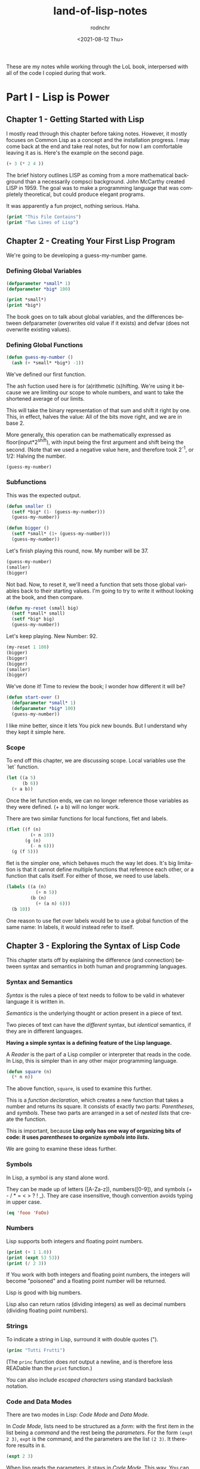 #+options: ':nil *:t -:t ::t <:t H:3 \n:nil ^:t arch:headline
#+options: author:t broken-links:nil c:nil creator:nil
#+options: d:(not "LOGBOOK") date:t e:t email:nil f:t inline:t num:t
#+options: p:nil pri:nil prop:nil stat:t tags:t tasks:t tex:t
#+options: timestamp:t title:t toc:t todo:t |:t
#+title: land-of-lisp-notes
#+date: <2021-08-12 Thu>
#+author: rodnchr
#+email: rodnchr@ua6ff97dd3b1950.ant.amazon.com
#+language: en
#+select_tags: export
#+exclude_tags: noexport
#+creator: Emacs 28.0.50 (Org mode 9.4.6)
#+PROPERTY: header-args :results replace verbatim value
#+PROPERTY: header-args dot :cmd neato
These are my notes while working through the LoL book, interpersed
with all of the code I copied during that work.

* Part I - Lisp is Power
** Chapter 1 - Getting Started with Lisp
   I mostly read through this chapter before taking notes. However, it
   mostly focuses on Common Lisp as a concept and the installation
   progress. I may come back at the end and take real notes, but for
   now I am comfortable leaving it as is.
   Here's the example on the second page.

   #+begin_src lisp
     (+ 3 (* 2 4 ))
   #+end_src

   The brief history outlines LISP as coming from a more mathematical
   background than a necessarily compsci background. John McCarthy
   created LISP in 1959. The goal was to make a programming language
   that was completely theoretical, but could produce elegant programs.

   It was apparently a fun project, nothing serious. Haha.


   #+begin_src lisp :results output
     (print "This File Contains")
     (print "Two Lines of Lisp")
   #+end_src

** Chapter 2 - Creating Your First Lisp Program
   We're going to be developing a guess-my-number game.
*** Defining Global Variables
   #+begin_src lisp
     (defparameter *small* 1)
     (defparameter *big* 100)
   #+end_src

   #+begin_src lisp :results output
     (print *small*)
     (print *big*)
   #+end_src

   The book goes on to talk about global variables, and the differences
   between defparameter (overwrites old value if it exists) and defvar
   (does not overwrite existing values).
*** Defining Global Functions
   #+begin_src lisp
     (defun guess-my-number ()
       (ash (+ *small* *big*) -1))
   #+end_src

   We've defined our first function.

   The ash fuction used here is for (a)rithmetic (s)hifting. We're
   using it because we are limiting our scope to whole numbers, and
   want to take the shortened average of our limits.

   This will take the binary representation of that sum and shift it
   right by one. This, in effect, halves the value: All of the bits
   move right, and we are in base 2.

   More generally, this operation can be mathematically expressed as
   floor(input*2^shift), with input being the first argument and shift
   being the second. (Note that we used a negative value here, and
   therefore took 2^-1, or 1/2: Halving the number.


   #+begin_src lisp
     (guess-my-number)
   #+end_src

*** Subfunctions
   This was the expected output.

   #+begin_src lisp
     (defun smaller ()
       (setf *big* (1- (guess-my-number)))
       (guess-my-number))

     (defun bigger ()
       (setf *small* (1+ (guess-my-number)))
       (guess-my-number))
   #+end_src

   Let's finish playing this round, now. My number will be 37.

   #+begin_src lisp
     (guess-my-number)
     (smaller)
     (bigger)
   #+end_src

   Not bad. Now, to reset it, we'll need a function that sets those
   global variables back to their starting values. I'm going to try to
   write it without looking at the book, and then compare.

   #+begin_src lisp
     (defun my-reset (small big)
       (setf *small* small)
       (setf *big* big)
       (guess-my-number))
   #+end_src

   Let's keep playing. New Number: 92.

   #+begin_src lisp
     (my-reset 1 100)
     (bigger)
     (bigger)
     (bigger)
     (smaller)
     (bigger)

   #+end_src

   We've done it! Time to review the book; I wonder how different it
   will be?

   #+begin_src lisp
     (defun start-over ()
       (defparameter *small* 1)
       (defparameter *big* 100)
       (guess-my-number))
   #+end_src

   I like mine better, since it lets You pick new bounds. But I
   understand why they kept it simple here.
*** Scope
   To end off this chapter, we are discussing scope. Local variables
   use the `let` function.

   #+begin_src lisp
     (let ((a 5)
           (b 6))
       (+ a b))
   #+end_src

   Once the let function ends, we can no longer reference those
   variables as they were defined. (+ a b) will no longer work.

   There are two similar functions for local functions, flet and
   labels.

   #+begin_src lisp
     (flet ((f (n)
              (+ n 10))
            (g (n)
              (- n 6)))
       (g (f 5)))

   #+end_src

   flet is the simpler one, which behaves much the way let does. It's
   big limitation is that it cannot define multiple functions that
   reference each other, or a function that calls itself. For either of
   those, we need to use labels.

   #+begin_src lisp
     (labels ((a (n)
                (+ n 5))
              (b (n)
                (+ (a n) 6)))
       (b 10))
   #+end_src

   One reason to use flet over labels would be to use a global function
   of the same name: In labels, it would instead refer to itself.
** Chapter 3 - Exploring the Syntax of Lisp Code
   This chapter starts off by explaining the difference (and
   connection) between syntax and semantics in both human and
   programming languages.
*** Syntax and Semantics
   /Syntax/ is the rules a piece of text needs to follow to be valid in
   whatever language it is written in.

   /Semantics/ is the underlying thought or action present in a piece
   of text.

   Two pieces of text can have the /different/ syntax, but /identical/
   semantics, if they are in different languages.

   *Having a simple syntax is a defining feature of the Lisp language.*

   A /Reader/ is the part of a Lisp compiler or interpreter that reads
   in the code. In Lisp, this is simpler than in any other major
   programming language.

   #+begin_src lisp
     (defun square (n)
       (* n n))
   #+end_src

   The above function, =square=, is used to examine this further.

   This is a /function declaration/, which creates a new function that
   takes a number and returns its square. It consists of exactly two
   parts: /Parentheses/, and /symbols/. These two parts are arranged in
   a set of /nested lists/ that create the function.

   This is important, because *Lisp only has one way of organizing bits
   of code: it uses /parentheses/ to organize /symbols/ into /lists/.*

   We are going to examine these ideas further.
*** Symbols

    In Lisp, a symbol is any stand alone word.

    They can be made up of letters ([A-Za-z]), numbers([0-9]), and
    symbols (+ - / * = < > ? ! _). They are case insensitive, though
    convention avoids typing in upper case.

    #+begin_src lisp
      (eq 'fooo 'FoOo)
    #+end_src

*** Numbers

    Lisp supports both integers and floating point numbers.

    #+begin_src lisp :results output
      (print (+ 1 1.0))
      (print (expt 53 53))
      (print (/ 2 3))
    #+end_src

    If You work with both integers and floating point numbers, the
    integers will become "poisoned" and a floating point number will be
    returned.

    Lisp is good with big numbers.

    Lisp also can return ratios (dividing integers) as well as decimal
    numbers (dividing floating point numbers).

*** Strings

    To indicate a string in Lisp, surround it with double quotes (").


    #+begin_src lisp
      (princ "Tutti Frutti")
    #+end_src

    (The =princ= function does /not/ output a newline, and is therefore
    less READable than the =print= function.)

    You can also include /escaped characters/ using standard backslash
    notation.

*** Code and Data Modes

 There are two modes in Lisp: /Code Mode/ and /Data Mode/.

 In /Code Mode/, lists need to be structured as a /form/: with the
 first item in the list being a /command/ and the rest being the
 /parameters/. For the form =(expt 2 3)=, =expt= is the command, and
 the parameters are the list =(2 3)=. It therefore results in =8=.

 #+begin_src lisp
   (expt 2 3)
 #+end_src

 When lisp reads the parameters, it stays in /Code Mode/. This way, You
 can nest forms indefinitely, as You may need to.

 #+begin_src lisp
   (expt 2 (+ 3 4))
 #+end_src

 *Inner forms are always executed before outer forms.*

 You can engage /Data Mode/ by placing a single quote (') in front of
 the leading parenthesis (like this: ='(expt 2 3)=). This tells Lisp to
 treat the enclosed data as a plain list: do /not/ evaluate any
 functions that may be inside.

*** Cons Cells
 Lists hold the program together, but what is the mortar that ties the
 bricks of symbols into a list? Cons Cells.

 [ ][ ]
  V  V

 Think of a Cons cell as a pair of boxes that can point to other
 things. Cons cells can point to numbers, strings, lists, or other cons
 cells; they are the true building blocks of the language. Everything
 else is an abstraction built on top of them.

 In brief, a cons cell can be thought of as similar to a linked list
 item.

*** Cons Function

 There are three basic functions for interacting with lists in Lisp:
 =cons=, =car=, and =cdr=.

 =cons= is how You link items together. It can link any two
 symbols. The second item is usually a list.

 #+begin_src lisp
   (cons 'chicken 'pork)
 #+end_src

 It returns the Cons cell it creates, printing it in the dotted pair
 notation: =(CHICKEN . CAT)=.

 If the second item is =nil=, then the list is a one-symbol list like
 =(CHICKEN)=. This is really still a cons cell in the form of =(CHICKEN
 . nil)=, but =nil= is used to end lists in Lisp. It's a special use.

 The result is shown as a list because Lisp always goes out of its way
 to hide the Cons cells if it can. Since a Cons cell with =nil= at the
 end is a list, it shows the list.

 The /empty list/, =()= is synonymous with =nil=.

 This is incidently why the second item in a call to =cons= is usually
 a list: This, in effect, adds the first item to the front of the
 already-properly-constructed list.

 #+begin_src lisp :results value list
   (cons 'pork (cons 'beef (cons 'chicken ())))
 #+end_src

 In short: *A chain of cons cells and a list are the same thing in
 Lisp*.

*** Car and Cdr
 Lists are just long chains of two item cells.

 The =car= function returns the first thing, and the =cdr= function
 returns the last thing.

 There are extension functions up to four deep, that allow for pulling
 specific data out of a list.

 #+begin_src lisp
   (cadadr '((perl c cpp) (lisp clojure haskell) scheme))
 #+end_src

 In short, we've learned:

 - Parentheses are there to keep syntax down.
 - Lists are just groups of connected cons cells.
 - You can create lists using =cons=.
 - You can inspect parts of a list using =car= and =cdr=.


*** List
    Common Lisp has many functions built on top of the basic three
    (=cons=, =car=, and =cdr=).

    One convenient one is =list=. It does all of the work to build a
    list at once, as that is a common pattern.

    #+begin_src lisp
      (list 'pork 'beef 'chicken)
    #+end_src

*** Nested Lists
    Lists can contain other lists.

    The first two commands are equivalent to each of the last two
    commands, in that they all isolate the first nested list and then
    return a list consisting of the final two elements of the first
    list.
    #+begin_src lisp :results output
      (print (car '((peas carrots tomatoes) (pork beef chicken))))
      (print (cdr '(peas carrots tomatoes)))
      (print (cdr (car '((peas carrots tomatoes) (pork beef chicken)))))
      (print (cdar '((peas carrots tomatoes) (pork beef chicken))))
    #+end_src

    You can also create the initial list from above using /solely/
    =cons=, which is really what the above is doing behind the scenes.

    #+begin_src lisp
      (cons
       (cons 'peas
             (cons 'carrots
                   (cons 'tomatoes
                         ())))
       (cons
        (cons 'pork
              (cons 'beef
                    (cons 'chicken
                          ())))
        ()))
    #+end_src

    Here are some c*r functions operating on the list: ='((peas carrots
    tomatoes) (pork beef chicken) duck)=. Note that these only go 4
    levels deep: Anything deeper than that will need to be written by
    hand.
    #+begin_src lisp :results output
      (print (cddr '((peas carrots tomatoes) (pork beef chicken) duck)))
      (print (caddr '((peas carrots tomatoes) (pork beef chicken) duck)))
      (print (cddar '((peas carrots tomatoes) (pork beef chicken) duck)))
      (print (cadadr '((peas carrots tomatoes) (pork beef chicken) duck)))
    #+end_src

*** What we've Learned
    We discussed basic Lisp syntax, including the benefits of
    parentheses, lists, and cons/car/cdr.
* Part II - Lisp is Symmetry
** Chapter 4 - Making Decisions with Conditions
   Now we're finally learning some flow control.
*** Symmetry of nil and ()
    *Lisp commands and data structures are imbued with symmetry in
    every conceivable way.*
*** Empty Equals False
    Lisp philosophy strongly emphasizes lists. Empty Lists are treated
    as a false value when evaluating a condition.

    #+begin_src lisp
      (if '()
          'i-am-true
          'i-am-false)
    #+end_src

    Any non-empty list will evaluate to true.

    #+begin_src lisp
      (if '(1)
          'i-am-true
          'i-am-false)
    #+end_src

    This allows us to process /recursion/ very easily, by taking items
    from the front of a list and sending the rest back to the function
    in the tail call.

    Here's a classic lisp function that returns the length of a list
    using the recursion process above.

    #+begin_src lisp
      (defun my-length (list)
        (if list
            (1+ (my-length (cdr list)))
            0))

      (my-length '(list with four symbols))
    #+end_src

    Lists in Lisp are recursive to begin with (conses of conses of
    conses) so consuming a list this way is a natural and efficient
    progression. However, calling Yourself recursively can sometime
    impact the speed of a fuction. There is a special kind of
    recursion to mitigate this problem that will be discussed in
    *Chapter 14*.
*** The Four Disguises of ()
    The empty list is not only /something/ that evaluates to
    false. =()= is the *only* false value in Common Lisp. *Any value
    not equivalent to an empty list will be considered a true value.*

    #+begin_src lisp :results output
      (print (eq '() nil))
      (print (eq '() ()))
      (print (eq '() 'nil))
    #+end_src

    ='()=, =()=, ='nil=, and =nil= are all equavalent, and all
    represent an empty list. =()= and =nil= are special forms, because
    they seem to violate the rules of Lisp syntax. However, they are
    all in the Common Lisp spec: ='()= is a basic, empty list. ='nil=
    exists due to the requirements of the Common Lisp spec to provide
    a common target for falsity. =nil= evaluates to itself, or rather
    ='nil=, which is treated as an empty list. =()= evaluates
    evaluates to ='nil= due to a requirement in the spec for =()= and
    =nil= to be treated the same.

    This is different from Scheme. In Scheme, empty lists are simply
    empty lists, and are not treated as values with falsity. However,
    in Common Lisp, they are.
*** The Conditionals: if and Beyond
    The standard =if= command exists in lisp.

    The format of the function is basically:

    (if <condition> <then statement> <else statement>)

    However, the else statement is optional. In the case of an omitted
    else statement being lead to, then nothing is executed and the
    value =nil= is returned.
    #+begin_src lisp :results output
      (if (= (+ 1 2) 3)
          (print "yup")
          (print "nope"))
      (if (= (+ 1 2) 4)
          (print "yup")
          (print "nope"))
      (if (= (+ 1 2) 3)
          (print "yup"))
      (if (= (+ 1 2) 4)
          (print "yup"))
    #+end_src

    As =nil= is equivalent to an empty list, it then becomes obvious
    that testing for an empty list is important. And, because an empty
    list is treated as =false=, it is trivial to test for one.

    #+begin_src lisp :results output
      (if '(1)
          (print "Not Empty")
          (print "Empty"))
      (if '()
          (print "Not Empty")
          (print "Empty"))
      (if (if (= (+ 1 2) 4)
              (print "yup"))
          (print "This won't happen.")
          (print "The original value was nil."))
    #+end_src

    Usually, when a function is executed in lisp, all of the
    expressions after a function are evaluated before the function
    itself is. However, =if= doesn't follow that rule. This makes
    things like the following possible, which includes an illegal
    command (dividing by zero).

    #+begin_src lisp
      (if (oddp 5)
          'odd-number
          (/ 1 0))
    #+end_src

    Since only the chosen expression is evaluated, the =(/ 1 0)= else
    statement is never touched, and therefore does not cause an error.

    This rulebreaking behavior is possible because the =if= function
    is considered a /special form/, which gives it special privileges
    (like not preevaluating all of its arguments). *Conditional
    Statements in Lisp are Typically Special Forms.* Special forms are
    usually commands that are baked into a language.

    Note: /Macros,/ which we'll learn about in Chapter 16, are
    something like user-created special forms.

    The other important thing to note about =if= is that it is only
    capable of doing one thing, since only one expression (either
    =then= or =else=) is ever evaluated. It is impossible to do two
    things with a single =if=.

    This is considered a good thing in Functional Programming, though
    in other paradigms is a limitation that may be fairly prominent.

    Of course, there is a way around it. There's another special form,
    =progn=, that allows You to wedge in more commands to that single
    expression that gets evaluated. Per the definition in the
    [[http://clhs.lisp.se/Body/s_progn.htm][HyperSpec]], as each form is evaluated, all return values are
    ignored aside from the final form's. Per the [[https://www.gnu.org/software/emacs/manual/html_node/eintr/progn.html][Elisp Equivalent]], the
    preceding forms are evaluated primarily for their side effects
    (hence why functional programming may not make much use of
    =progn=.

    #+begin_src lisp :results output
      (defvar *number-was-odd* nil)
      (if (oddp 5)
          (progn (setf *number-was-odd* t)
                 (print *number-was-odd*)
                 (print "odd number"))
          'even-number)
    #+end_src

*** Beyond if: when and unless
    There are a number of commands that include an /implicit
    progn/. We'll look at two here, =when= and =unless=.

    With =when=, all enclosed expressions are evaluated /when/ the
    condition is true. With =unless=, all enclosed expressions are
    evaluated /unless/ the condition is true.

    The trade off with these two functions is they will only return
    =nil= and do nothing when the condition is the opposite of their
    expected state: That is, when =when= has a false condition and
    when =unless= has a true condition, nothing will happen and the
    statement will return =nil=.

    #+begin_src lisp :results output
      (when (oddp 5)
        (print "Yup")
        (print "5 is indeed Odd."))
      (unless (oddp 4)
        (print "Yup")
        (print "4 is not Odd."))
      (when (oddp 4)
        (print "Yup")
        (print "5 is indeed Odd."))
      (unless (oddp 5)
        (print "Yup")
        (print "4 is not Odd."))
    #+end_src

*** The Command that Does it All: cond
    If You don't want to compromise, and want the greatest degree of
    control over Your flow, =cond= does not have any
    trade-offs... Aside from its complexity.

    *The =cond= form is the classic way to do branching in Lisp.*

    It allows implicit progns, can handle more than one branch, and
    can even evaluate multiple conditions.

    The body of a =cond= statement uses a layer of parentheses to
    separate its branches. The first expression in each parantesized
    part contains the conditional statement for making that branch
    active. The conditions are always checked from the top down, so
    *the first successful branch defines the behavior of a =cond=
    statement.*

    To define a base case, it is a common idiom to include =t= as the
    final conditional statement, so that if that branch is reached it
    is always executed.

    This reminds me a lot of a switch-case statement from C++. Or
    rather, how I wish the switch-case statement from C++ behaved.

    Here's an example, where the supplied person's name is compared to
    two defined names and a base case before the branch is
    chosen. Note that the branches can contain more than one
    expression, due to the implicit =progn=.
    #+begin_src lisp :results output
      (defvar *arch-enemy* nil)n
      (defun pudding-eater (person)
        (cond
          (
           (eq person 'henry)
           (setf *arch-enemy* 'stupid-lisp-alien)
           (print "Curse You Lisp alien - You ate my pudding!")
           )
          (
           (eq person 'johnny)
           (setf *arch-enemy* 'useless-old-johnny)
           (print "I hope You choked on my Pudding, Johnny.")
           )
          (
           t
           (print "Why'd You eat my pudding, stranger?")
           )))
      (pudding-eater 'johnny)
      (print *arch-enemy*)
      (pudding-eater 'george-clooney)
    #+end_src

*** Branching with case
    As I noted myself, the =cond= example reminded me of switch-case
    in C++. It is so commonly used to simply compare a single input to
    a variety of cases, that there is a special form for that specific
    use case: the =case= form.

    The benefits to using the =case= form are mostly to reduce the
    syntactic complexity in a program. There are also (depending on
    the implementation used) a variety of efficiency optimizations
    that may come with using =case= over =cond=.

    *Warning:* Because the =case= command uses =eq= internally to
     compare values, =case= is usually only used for branching on
     symbol values. It cannot be used to branch on string values,
     among other things. The next section goes over this in more
     detail.

     Below is the same program as in the =cond= section, but edited to
     use =case= instead.

     #+begin_src lisp :results output
      (defun pudding-eater-case (person)
        (case person
          (
           (henry)
           (setf *arch-enemy* 'stupid-lisp-alien)
           (print "Curse You Lisp alien - You ate my pudding!")
           )
          (
           'johnny
           (setf *arch-enemy* 'useless-old-johnny)
           (print "I hope You choked on my Pudding, Johnny.")
           )
          (
           otherwise
           (print "Why'd You eat my pudding, stranger?")
           )))
      (pudding-eater-case 'johnny)
      (print *arch-enemy*)
      (pudding-eater-case 'george-clooney)
     #+end_src
*** Using the Stealth Conditionals: and and or
    The conditionals =and= and =or= are simple mathematical
    operators. They let You chain conditionals together.

    The =and= form lets You check multiple conditionals at the same
    time, and only returns true if they are all true.

    The =or= form lets You check multiple conditionals at the same
    time, and only returns false if none of them are true.

    #+begin_src lisp
      (print (and (oddp 7) (oddp 5) (oddp 3)))
      (print (and (oddp 6) (oddp 5) (oddp 3)))
      (print (or (oddp 8) (oddp 7) (oddp 6)))
      (print (or (oddp 8) (oddp 6) (oddp 4)))
    #+end_src

    However, due to the way Common Lisp handles =true= and =false=, we
    can use =and= and =or= for conditional behavior.

    Here is an example of how we can do this with =or=. We define a
    global variable =*is-it-even*= and =or= the command to set it to
    =t= with the numbers we are checking.

    #+begin_src lisp
      (defparameter *is-it-even* nil)
      (print (or (oddp 4) (setf *is-it-even* t)))
      (print *is-it-even*)
    #+end_src

    However, if we do the same with an odd number, the global variable
    remains unchanged.

    #+begin_src lisp
      (defparameter *is-it-even-2* nil)
      (print (or (oddp 5) (setf *is-it-even-2* t)))
      (print *is-it-even-2*)
    #+end_src

    This is because Common Lisp uses /Shortcut Boolean Evaluation/,
    which basically means that once Lisp determines an earlier
    statement in a list of =or= values is true, it returns and leaves
    the rest unevaluated. In short, *You can use =or= to run a command
    /only/ if all prior conditionals were false.*

    You can use =and= similarly, however the shortcut for =and= is the
    opposite: *You can use =and= to run a command /only/ if all prior
    conditionals were true.*

    It is considered clean code to avoid this, however. If You want
    the cleanest, most maintainable code possible, only use these
    functions on expressions that are designed to return a Boolean
    value.
*** Using Functions that Return More than Just the Truth
    Let's take a look at another function: the =member= command can be
    used to check if an item exists in a list.

    #+begin_src lisp
      (if (member 1 '(3 4 1 5))
                  (print "One is in the List")
                  (print "One is not in the List"))
    #+end_src


    However, the /way/ it returns true is unconventional and
    Lisp-driven:

    #+begin_src lisp
      (print (member 1 '(3 4 1 5)))
    #+end_src

    The main question for any Lisper when they write a function that
    returns true or false is: *Is there anything else I could return
    other than just t?*

    This is because *all non-nil values evaluate to true*. Returning
    more than t is essentially free.

    The main reason the function =member= returns the tail of the
    original list and not just the found value on a true result is a
    specific edge case: looking for /nil/ in a list (which would
    evaluate to false if it returned just /nil/.

    There is another notable fuction for how it uses a rich return
    value: =find-if=.

    #+begin_src lisp
      (print (find-if #'oddp '(2 4 5 6)))
      (if (find-if #'oddp '(2 4 5 6))
          (print "There is an odd number.")
          (print "There is no odd number."))

    #+end_src

    The =find-if= function takes another function as an argument (as
    it is a higher-order function, to be discussed in greater depth in
    chapters 7 and 14) and returns the first (if any) member that
    causes the supplied function to evaluate to true from the supplied
    list.

    Note, however, that the edge case mentioned above (returning
    /nil/) is not accounted for here.

    #+begin_src lisp
      (print (find-if #'null '(2 4 nil 6)))
    #+end_src

    If used as a conditional statement, a true result will evaluate to
    false as well as a false result. This is bad, but a necessary evil
    for =find-if= to work consistently.
*** Comparing Stuff: eq, equal, and More
    Asymmetry is present when comparing things, unfortunately.

    There are a number of functions to compare things; the most
    commonly used ones are: =equal=, =eq=, ===, =string-equal=, and
    =equalp=. Knowing when to use each is important.
**** Conrad's Rule of Thumb for Comparing Stuff
     When in doubt, following these two steps will usually get You by.

     1. Use =eq= when comparing symbols.
     2. Use =equal= for everything else.
**** Eq
     The =eq= function is the simplest comparison function, which
     makes it very fast. However, it struggles with items that are not
     symbols.

     That said, using =eq= is a must if the values being compared are
     known to be symbols.

     #+begin_src lisp
       (defparameter *fruit* 'apple)
       (cond ((eq *fruit* 'apple) (print "It's an Apple"))
             ((eq *fruit* 'orange) (print "It's an Orange")))
     #+end_src

     It's worth noting that =eq= can be used to compare conses as
     well, though it will only return true for the *exact same call*
     to cons. Even if the cons looks similar after the fact, it will
     return /nil/.
**** Equal
     If You aren't dealing with two symbols, or such a case cannot be
     guaranteed by the function You are writing, it is better to use
     =equal=. It tells You when two things are /isomorphic/, meaning
     that they look the same. It works for all basic Lisp datatypes.

     #+begin_src lisp
       (print (equal 'apple 'apple))
       (print (equal (list 1 2 3) (list 1 2 3)))
       (print (equal '(1 2 3) (cons 1 (cons 2 (cons 3 ())))))
       (print (equal 5 5))
       (print (equal 2.5 2.5))
       (print (equal "foo" "foo"))
       (print (equal #\a #\a))
     #+end_src

     The =equal= function can compare most things, so it is a safe
     choice, if an inefficient one.
**** Eql
     The =eql= command is very similar to =eq=, but it also handles
     the comparison of numbers and characters (leaving out things like
     strings and lists).

     #+begin_src lisp
       (print (eql 'foo 'foo))
       (print (eql 3.4 3.4))
       (print (eql #\a #\a))
     #+end_src
**** Equalp
     The =equalp= command is very similar to =equal=, except it can
     handle more difficult comparisons, like strings with varying
     capitalizations or integers to floats.

     #+begin_src lisp
       (print (equalp "Bob Smith" "bob smith"))
       (print (equalp 0 0.0))
     #+end_src
**** Others
     The === function handles numbers only. The =string-equal= handles
     strings only. The =char-equal= function handles characters only.

     There are others as well, but they are not common. There are a
     bunch of different function.
*** What We've Learned
    This chapter was all about branching through conditionals: How
    =nil=, ='nil=, =()=, and ='()= are all the same, and all treated
    as false. List Eaters are really easy to make. Lisp uses lazy
    evaluation. Using =cond= lets You do really cool conditionals. And
    comparing things is complicated.
** Chapter 5 - Building a Text Game Engine
   This is interesting: This chapter begins by stressing that handling
   text is not a computer's strength. As someone who has grown up
   belly-deep in ASCII and UTF, this is an interesting statement to
   wrestle with. I live my life through plaintext, for the most part,
   and yet this chapter considers text to be a necessary evil best
   kept to a minimum.
*** The Wizard's Adventure Game
    As is obvious by the Chapter title, we are making a game here. In
    this game, You are a wizard's apprentice, exploring that wizard's
    house. The game will not be complete until Chapter 17, but when it
    is You will be able to solve puzzles and win a magical donut.
**** Basic Requirements

    There is a picture that describes the world we are creating. Three
    areas (rooms): a living room, an attic, and a garden. There is a
    ladder connecting the living room to the attic, and a door
    connecting the garden to the living room. There is no immediate
    path between the garden and the attic.

    We'll need a few actions as well as the world around us: Looking,
    Moving, Taking Objects, and Performing Actions on Objects Held. In
    this chapter, we are going over the first three of these.

    When Looking Around (the first action), there are three kinds of
    things to see in any location:

    - Scenery
    - Exits
    - Objects
*** Describing the Scenery with an Association List
    As our world is simple, we can describe the scenery using one
    global variable.

    Below, we define this variable: =*nodes*=. It contains the list
    and description of our three places. In essence, it gives us a way
    to look up a piece of data (the description) attached to a
    specific /key/ (in this case, the room name). This is called an
    /Association List/, or an /alist/, and will be discussed more in
    Chapter 7.

    One thing to note is the absence of strings. The data below is
    encoded entirely in more fundamental datatypes: Only Symbols and
    Lists. This is to illustrate that *by keeping Your source data
    structures free from assumptions regarding the output format from
    the start, Your coding can take full advantage of Your programming
    language.* We'll be formatting these lists and symbols into text
    in the next chapter.

    Note however that this is not a limitation of Lisp—You can work
    directly with strings if You prefer (and will be, in Chapter 11).
    #+begin_src lisp :results value
      (defparameter *nodes* '((living-room (You are in the living-room. A
      wizard is snoring loudly on the couch.))
                             (garden (You are in a beautiful garden. There
                             is a well in front of You.))
                             (attic (You are in the attic. There is a giant
                             welding torch in the corner.))))
    #+end_src

*** Describing the Location
    The way to look up data in an /alist/ is the =assoc= function.

    #+begin_src lisp :results value
      (assoc 'garden *nodes*)
    #+end_src

    We can define a wrapper function around =assoc= that will return
    the requested information only. Note the use of =cadr=.

    #+begin_src lisp :results value
      (defun describe-location (location nodes)
        (cadr (assoc location nodes)))
    #+end_src

    And now we can use it to return /only/ the description.

    Note that this function is /referentially transparent/: With the
    same input, it will produce the same output, and it does nothing
    outside of its scope and does not have side effects.

    This book does not use those words, merely relating this to the
    functional programming style.
    #+begin_src lisp :results value
      (describe-location 'living-room *nodes*)
    #+end_src

*** Describing the Paths
    We're going to store the paths in a separate global variable
    (another /alist/).

    #+begin_src lisp :results value
      (defparameter *edges* '((living-room (garden west door)
                               (attic upstairs ladder))
                              (garden (living-room east door))
                              (attic (living-room downstairs ladder))))
    #+end_src

    With this structure, we can now access things using a standard
    phrase.

    Note the use of a backtick to enable data mode here. This is
    necessary, because we are using something called /quasiquoting/,
    where we can flip back and forth between data mode and code mode.

    I personally think it's cool how it looks like a little lever on
    the outside of the parens, with up (not active) being in data mode
    and down (active) being in code mode.

    This flipping is one of the many benefits to working in symbols
    instead of directly in strings.

    #+begin_src lisp :results value
      (defun describe-path (edge)
        `(there is a ,(caddr edge) going ,(cadr edge) from here.))
    #+end_src

    We are then going to compose this function into one that lets us
    describe all the paths in a single location. That function will be
    =describe-paths=.

    It will do the following:

    1. Find the relevant edges.
    2. Convert the edges to descriptions.
    3. Join the descriptions.

    #+begin_src lisp :results value
      (defun describe-paths (location edges)
        (apply #'append (mapcar #'describe-path (cdr (assoc location edges)))))
    #+end_src

    Let's test that right away.

    #+begin_src lisp :results value
      (describe-paths 'living-room *edges*)
    #+end_src

    Let's step through the above-mentioned steps.
**** Find the Relevant Edges
     The inner part, =(cdr (assoc location edges))=, is the focus
     here.

     Because of our data structure (an /alist/), we can get the full
     list of edges for a specific room using =assoc=. And because of
     the structure of lists and the /way/ we stored the data in our
     /alist/, we can simply call =cdr= to extract the list of edges.
**** Convert the Edges to Descriptions
     Stepping out a bit, we'll now focus on =(mapcar #'describe-path
     result-from-step-1)=.

     The =mapcar= function takes a function and a list, and applies
     that function to each member of the list. According the the
     documentation, it can actually take more than one list, as well.

     #+begin_src lisp :results value
       (mapcar #'sqrt '(1 2 3 4 5))
     #+end_src

     =mapcar= is a /higher-order function/, which is a function that
     can take other functions as parameters.

     The =#'x= notation is a shorthand for =(function x)=. Calling
     functions as values in Common Lisp requires this, as Common Lisp
     is a /Lisp-2/ language: functions are in a different namespace
     than variables, and thus can have the same names. We'll discuss
     this difference, and namespaces in general, in depth in
     Chapter 16. Scheme, in contrast to Common Lisp, is a /Lisp-1/,
     which basically means there is only one namespace, and therefore
     only one instance of each name, function or otherwise.

     We are using =mapcar= to apply our =describe-path= function to
     each list of relevant edges.
**** Join the Descriptions
     Finally, we'll discuss the outmost part of the =describe-paths=
     function: =(apply #'append (result-from-step-2))=.

     We are joining all of the generated lists together, here. The
     =append= function does this, and we use it easily with another
     function, =apply=. The =apply= function passes each item in a
     supplied list to the target function, as opposed to =mapcar=,
     which applies a function to each item in a list in turn.

     Note, however, that for very large lists implementing aggregation
     this way may be inefficient, as =apply= passes each element in a
     separate call.
**** Wrapping Up
     This basic style, passing complicated data through several
     functions in turn, is a very common practice in Common Lisp, and
     Lisp in general. /Composability/ is core to the Lisp mindset.
*** Describing Objects at a Specific Location
    Similarly to above, we are going to use a global list to store the
    objects, and then store the locations of those objects in an
    /alist/.

    #+begin_src lisp :results value
      (defparameter *objects* '(whiskey bucket frog chain))
      (defparameter *object-locations* '((whiskey living-room)
                                         (bucket living-room)
                                         (chain garden)
                                         (frog garden)))
    #+end_src

    To identify the objects in a current location, we are going to
    compose a big function chain again; this one will be called
    =objects-at=.

    Inside =objects-at=, we declare a local function using the
    =labels= function. It seems we've used the =labels= function
    before, but I failed to remember it. =labels= basically allows You
    to define local functions. Declaring functions locally here is
    useful because we will definitely not be using the functions
    outside of that scope, and therefore keep our environment cleaner.

    The =at-loc-p= function is just such a function, and that's why we
    declare it using =labels=. It will take the symbol for an object
    and return =t= or =nil= (using =eq=, as we are comparing symbols)
    regarding the objects presence at a location =loc=.

    The naming of the function =at-loc-p= ends with "-p" due to a
    naming convention in Lisp. Predicates (functions that return true
    or false) are usually named with a "p" suffix to make them easy to
    identify. This is also done in emacs, as I am aware.

    There is another function introduced here: =remove-if-not=. It
    returns a sequence of values without any that do not satisfy a
    specific predicate. Here, we are using our =at-loc-p= predicate on
    all of the objects =objs= supplied to the =objects-at= function.

    It's interesting to me the way that our local function =at-loc-p=
    uses the scope-wide available variable =obj-locs=. I would likely
    not allow this in my own code, as it makes =at-loc-p= less
    /referentially transparent/.

    #+begin_src lisp :results value
      (defun objects-at (loc objs obj-locs)
        (labels ((at-loc-p (obj)
                   (eq (cadr (assoc obj obj-locs)) loc)))
          (remove-if-not #'at-loc-p objs)))
    #+end_src

    Let's test it.

    #+begin_src lisp :results value
      (objects-at 'living-room *objects* *object-locations*)
    #+end_src

    We can then compose =objects-at= into a new function that is not
    dissimilar to the previous function =describe-paths=. This one
    will be called =describe-objects=.

    In this listing, We define a local function using =labels= again
    (kind of like a =let= for functions) called =describe-obj=, which
    forms a sentence describing the object's presence. We use
    /quasiquoting/ again for this. Then we call =objects-at= in the
    exact same way as we called =describe-path= in the other.

    #+begin_src lisp :results value
      (defun describe-objects (loc objs obj-loc)
        (labels ((describe-obj (obj)
                   `(you see a ,obj on the floor.)))
          (apply #'append (mapcar #'describe-obj (objects-at loc objs obj-loc)))))
    #+end_src

    Let's test this too.

    #+begin_src lisp :results value
      (describe-objects 'living-room *objects* *object-locations*)
    #+end_src

    Woo!
*** Describing it All
    We're gonna put it all together now, and make a =look= function.

    We're going to track the player's current location using a global
    variable again. This one will be called, creatively, =*location*=.

    We'll initialize it to the living-room, as this will be the
    location of the player at the start of the game.

    #+begin_src lisp :results value
      (defparameter *location* 'living-room)
    #+end_src

    Now we can write the =look= function.

    Because of the use of global variables (i.e. variables outside of
    the scope of the function that are changed), this implementation
    is not functional. The choice here was to easily facilitate the
    player simply typing =look=.

    The components of the =look= function (the =describe-= functions,
    for instance) were all written in the functional style. I presume
    this one wasn't because it illustrates the difference between a
    functional approach and a non-functional approach.
    #+begin_src lisp :results value
      (defun look ()
        (append (describe-location *location* *nodes*)
                (describe-paths *location* *edges*)
                (describe-objects *location* *objects* *object-locations*)))
    #+end_src

    Let's test it.

    #+begin_src lisp :results value
      (look)
    #+end_src

*** Walking Around in Our World
    We're going to make another non-functional function to walk around
    using our global variables.

    We first look up the available directions in the =*edges*=
    alist. We then feed this to the =find= function to locate the
    matching path. The =find= function searches a list for a matching
    item, and returns that item. This becomes the variable =next= (and
    =next= is =nil= if not found).

    The new part here is a /keyword parameter/, which lets You access
    special features a function can have in Common Lisp by passing in
    parameters to the end of the call. Here, we are using the /keyword
    parameter/ =:key=, which we use to ensure =find= matches the path
    (direction) with the =cadr= of the available paths, which it so
    happens will be our directions.

    We'll discuss the =:= prefix more in Chapter 7, but it seems right
    now to indicate /keyword parameters/. But the syntax for /keyword
    parameters/ is a name with a =:= prefix (like =:key=) followed by
    a value (like =#'cadr=).

    We then check =next= using =if= and Common Lisp's special handling
    of =false= and =nil=. If =next= has a value, then =if= moves the
    player. If not, that means the direction is impossible, and it
    tells the player as much.

    #+begin_src lisp :results value
      (defun walk (direction)
        (let ((next (find direction
                          (cdr (assoc *location* *edges*))
                          :key #'cadr)))
          (if next
              (progn (setf *location* (car next))
                     (look))
              '(you cannot go that way.))))
    #+end_src

    Let's test it out.

    #+begin_src lisp :results value
      (walk 'west)
    #+end_src

    Right now, our program has a pretty big wart: You have to enter in
    the direction with a preceding quote. We're going to address this
    in the next chapter, by making a custom REPL specifically for
    playing text adventures.

    We could also use /macros/ to accomplish this in an unflavored
    Lisp REPL. We'll learn about htis approach in Chapter 16.
*** Picking up Objects
    Next, we're gonna enable picking up items.

    Basically, the concept will be that when You pick something up it
    will modify =*object-locations*= by pushing a new item to it,
    which will associate the object with a ='body= symbol. First,
    we'll check to ensure that the object is there to pick up by using
    =member= on the output of =objects-at=. If it isn't, we'll tell
    the user they can't do that. Our if structure will be =cond=,
    since it is the most versatile.

    #+begin_src lisp
      (defun pickup (object)
        (cond ((member object
                       (objects-at *location* *objects* *object-locations*))
               (push (list object 'body) *object-locations*)
               `(you are now carrying the ,object))
              (t '(you cannot get that.))))
    #+end_src

    I'm honestly not a huge fan of this design, at least for now.. The
    global variables are not only a hotbed for unforeseen errors, but
    they seem as though they will only grow over time. Alists are only
    really efficient when small, and also, there is no utility I can
    see added to the program by maintaining a history like this.

    But, I understand the purpose pedagogically. We're using a new
    function, =push=, which inserts an item at the front of an
    existing list. I'm familiar with pushing and popping, so that
    makes sense to me. The interesting thing is that it dives into the
    implementation; =(push x *list*)= is described as identical to
    =(setf *list* (cons x *list*))=. The =setf= function here is like
    =setq=, but works with more structures than simply symbols.

    The growing alist of historical associations is apparently a
    common Lisp idiom. Because the =assoc= function returns the first
    result it finds, so long as You push new items to the front of the
    list it will appear to be a mutable value when it really is
    not. Interesting, and fairly functional, now that I've thought
    through it.

    We're now going to try out our =pickup= function.

    #+begin_src lisp
      (walk 'east)
      (pickup 'whiskey)
    #+end_src

    It worked!
*** Checking our Inventory
    Checking our inventory is basically going to be a utility function
    to describe "objects at the 'body location".

    #+begin_src lisp
      (defun inventory ()
        (cons 'items- (objects-at 'body *objects* *object-locations*)))
    #+end_src

    Let's try it out.

    #+begin_src lisp
      (inventory)
    #+end_src

    This ends our exploration of a basic text adventure engine, for
    now. We will be adding a mechanism for actually manipulating
    objects (not just changing their locations) in Chapter 17.

    In the next chapter, we are going to improving the UI by
    implementing an actual parser instead of relying on plain lisp
    code.
*** What I've Learned
    We made a simple game engine.

    We can represent a world as a graph, with nodes and edges. You can
    store these items in an alist, which allows You to look up
    properties of symbols using =assoc=. You can use /Quasiquoting/ to
    insert bits of code into data, as opposed to the other way around
    (Quoting to insert small bits of data in code). We learned about
    /Higher Order Functions/ which accept functions as arguments, like
    =mapcar=. You can simulate mutation in an alist using =push= to
    add a redundant key with a new value, since =assoc= will always
    return the first result it finds.
** Chapter 6 - Interacting with the World: Reading and Printing in Lisp
   We begin by calling out that all of the code we've learned so far
   is self contained. We're specifically going to focus on UI, and
   make a command line for our game engine from Chapter 5. To do that,
   we need to print text to the screen, and read it from the user. The
   functions to accomplish this are =print= and =read=.
*** Printing to the Screen
    The =print= function prints things to the output, usually the
    screen.

    #+begin_src lisp :results output verbatim
      (print "foo")
      (progn (print "this")
             (print "is")
             (print "a")
             (print "test"))
    #+end_src

    They mention that, if You run the =print= command in a REPL, the
    result is shown twice: Once for the return value of the =print=
    command, and once for its side effect, which is printing the text
    that follows it with a newline *before* it and a space *after* it.

    If You don't want these other characters, You can instead use
    =prin1= (which is "prin" followed by the number 1, not the letter
    l) to print the arguments on one line.

    #+begin_src lisp :results output verbatim
      (prin1 "foo")
      (progn (prin1 "this")
             (prin1 "is")
             (prin1 "a")
             (prin1 "test"))

    #+end_src


    The =prin1= command is used a lot in more serious Lisp code,
    because it is simpler and does less, giving You more control. The
    =print= function is used more in this book due to its more
    intuitive use.
*** Saying Hello to the User
    This is a classic. We're going to greet the user.

    Our =say-hello= function will ask for the user's name and then
    respond by greating them.

    The =print= is executed first, and gives the user a prompt. Then,
    we set up a local variable (=name=) and =read= into it. It waits
    for a Return, and then sets the variable equal to what was
    input. Finally, we use the variable to print a greeting.

    #+begin_src lisp :results output
      (defun say-hello ()
        (print "Please type Your name:")
        (let ((name (read)))
          (print "Nice to meet You, ")
          (print name)))
    #+end_src

    Now, because we are asking for user input, =org-babel= doesn't
    actually complete the command for You (since it is waiting to read
    Your input.

    I was able to get this one working by interrupting the execution
    (C-g) and switching to the =*slime-repl sbcl*= buffer to type my
    name.

    This may be a road block w/r/t using =org-babel= for literate
    programming. I'll have to dive this futher in the future.

    The above did make me pause for a week or so. However, eventually
    I reasoned out that input (that is, for the purposes of the above)
    is going to be a rare instance in this book outside of actually
    running the finished program. And /that/ I can do from the REPL.

    So, we are good to continue.

    However, we need to address something: Everything is currently
    surrounded by ="=. This is fine for now, but eventually I would
    like that not to be the case.
*** Starting with print and read
    I'm advised that, when I have an IO task in Lisp, I should start
    by asking myself if =print= or =read= can do the job. It will save
    a lot of trouble if I can use these two instead of any others.

    I'm also warned that =read= can be *dangerous* if used wrong. I'm
    assuming we'll come to those details soon, though there are some
    hyperlinks here I could follow.

    The following example is given to show how =read= and =print= can
    work almost identically when working with numbers as with strings.

    #+begin_src lisp :results output
      (defun add-five ()
        (print "Enter a Number: ")
        (let ((number (read)))
          (print "When I add 5 I get:")
          (print (+ number 5))))
    #+end_src

    Here are some examples of printing various types of values.

    Note that the types of output are:
    - An Integer
    - A Float
    - A Symbol (all caps due to case-blindness)
    - A String
    - A character

    Also note the quoting. We could omit the quoting in each case
    aside from the symbol (since it could refer to a function or
    value).

    #+begin_src lisp :results output
      (print '3)
      (print '3.4)
      (print 'foo)
      (print '"foo")
      (print '#\a)
    #+end_src

    But there are of course a few special cases here. First, with
    symbols, You can create case sensitive symbols using the =|=
    character, =|LikeThis|=. Piped symbols can even have punctuation
    in them: =|So, this is a VERY valid symbol, too!|= is a good
    example.

    And finally, we can print single characters using the =#\=
    prefix. There are three common non-visible characters mentioned in
    the book: =#\newline=, =#\tab= and =#\space=. They are pretty
    self-explanatory.

    As for =read=, it behaves exactly the same way, except instead of
    printing them, it reads them.
*** Reading and Printing Stuff the Way Humans Like It
    The =say-hello= function defined above is pretty bad at what it
    actually is supposed to do.

    We're shown the following table:

    | For       | Printing | Reading |
    |-----------+----------+---------|
    | Computers | =print=  | =read=  |
    | Humans    | =princ=  | =???=   |

    Remember our problem from earlier: All strings were double-quoted,
    and it looked very stilted when used. The =princ= function behaves
    as humans might expect, as opposed to the more "correct" way a
    computer might prefer it to. Strings are unquoted. Characters are
    unprefixed.

    #+begin_src lisp :results output
      (print '3)
      (princ '3)
      (print '3.4)
      (princ '3.4)
      (print 'foo)
      (princ 'foo)
      (print '"foo")
      (princ '"foo")
      (print '#\a)
      (princ '#\a)
      (progn (princ #\newline)
             (princ "This Sentence will be interrupted")
             (princ #\newline)
             (princ "by an annoying newline character."))
    #+end_src

    The thing to note here is that while =print= prints anything in a
    way unique to its internal representation (and therefore, it can
    be =read= back /into/ that internal representation easily),
    =princ= is a one-way street: It cannot easily be stored again, and
    breaks the symmetry this Part is focusing on.

    The obvious course of action is to come up with arbitrary rules
    for how the computer should interpret input. One (fairly naive,
    but still useful) approach would be: "Let the user type whatever
    they want until they hit enter, then treat everything they typed
    as a string." The function that does this is called =read-line=,
    and we can use it to complete our refinement of the =say-hello=
    function.

    The below =say-hello= implementation allows the user to enter
    /any/ name, including whitespace and punctuation, up to a
    newline. It also doesn't print needless quotes around everything,
    nor does it isolate the name on a line by itself.

    #+begin_src lisp
      (defun say-hello()
        (princ "Please type Your name: ")
        (let ((name (read-line)))
          (princ "Nice to meet You, ")
          (princ name)
          (princ '#\newline)))
    #+end_src
*** The Symmetry Between Code and Data in Lisp
    Lisp can also treat program code and data interchangeablly. A
    language that uses the same data structures to store both data and
    program code is said to be /Homoiconic/.

    We discussed these two modes briefly in Chapter 3. Here's that
    example again.

    #+begin_src lisp :results output
      (princ '(+ 1 2))  ; data mode
      (princ #\newline) ; \n
      (princ (+ 1 2))   ; code mode
    #+end_src

    In Chapter 5, we used a /quasiquote/ when defining the
    =describe-path= function. This was another example.

    But these features are fairly limited in their abilities. If we
    want to execute arbitrarily generated/collected code (as in a
    parser), we need another function. This function is =eval=.

    #+begin_src lisp
      (defparameter *foo* '(+ 1 2))
      (eval *foo*)
    #+end_src

    The =eval= command is powerful and simple, but easy to cause
    problems with, like a vorpal sword or midas ring. Improper use can
    easily pose a security risk. Experienced Lispers will only rarely
    use =eval=; many of the things inexperienced Lispers might use
    =eval= for can be done with Macros instead, which we'll discuss
    further in Chapter 16.

    The bottom line is that *Quoting, Quasiquoting, =eval=, and Macros
    allow You to take advantage of Lisp's Homoiconicity in Your code.*
*** Adding a Custom Interface to Our Game Engine
    Thus far, we've been using the Lisp REPL to enter our game
    commands. It's amazing how well this works for prototyping our
    game.

    Now we are going to make our own interface.
**** Setting up a custom REPL
     Defining a REPL in Lisp is very easy. This will work exactly as
     the standard REPL:

     #+begin_src lisp
       (defun game-repl ()
         (loop (print (eval (read)))))
     #+end_src

     That's not the most useful REPL, though. Let's try harder.

     In this version, we capture the player input using =game-read=
     into a variable called =cmd=. This lets us handle quit. So long
     as the user did not type "quit", it evals and prints using
     =game-eval= and =game-print= the command in =cmd=. Finally, it
     recurses.

     #+begin_src lisp
       (defun game-repl ()
         (let ((cmd (game-read)))
           (unless (eq (car cmd) 'quit)
             (game-print (game-eval cmd))
             (game-repl))))
     #+end_src
**** game-read
     We'll need to define our "game-" prefixed functions. Let's start
     with =game-read=.

     Our =game-read= function starts by using =read-from-string=,
     which is similar to =read= but works from a string instead of
     input, to assign the typed commands to the variable =cmd= as a
     list (so "walk east" becomes "(walk east)" and is assigned to
     =cmd=). Then, we define a simple local function with =flet= (not
     =labels=, since we aren't recursing or anything) that will quote
     all parameters in our new list. It does this by =cons= -ing the
     =car= of =cmd= with a =mapcar= of the =cdr= of =cmd= using
     =quote-it=, our local function.

     #+begin_src lisp
       (defun game-read ()
         (let ((cmd (read-from-string
                     (concatenate 'string "(" (read-line) ")"))))
           (flet ((quote-it (x)
                    (list 'quote x)))
             (cons (car cmd) (mapcar #'quote-it (cdr cmd))))))
     #+end_src

     That is a lot of functions, but I understood them all!

     And upon testing, it indeed works.

     It should probably have exception handling, because it is
     accepting input from the user (Mismatched parens is the situation
     referenced in the book). We'll go over that in Chapter 13.
**** game-eval
     Now, we need to define how we're going to actually /run/ the
     input.

     Our main goal here is limiting the functions that the user can
     call with their input. We'll do this by use of a global variable
     =*allowed-commands*=.

     Before reading the explanation, I want to take a crack at
     explaining how this works.

     Basically, it takes an S-Expression in the form of a list. It
     checks the =car= of that list to see if it is an Allowed Command
     (that is, if it is a member of the =*allowed-commands*=
     global). If it is, it runs =eval= on it. Otherwise, it tells the
     user it does not know the command supplied.

     #+begin_src lisp
       (defparameter *allowed-commands* '(look walk pickup inventory))
       (defun game-eval (sexp)
         (if (member (car sexp) *allowed-commands*)
             (eval sexp)
             '(i do not know that command.)))
     #+end_src

     I got the explanation correct!

     This is fairly basic protection. There is more to learn in the
     section called "The Dangers of read and eval".
**** game-print
     Finally, we need a way to print things in a normal,
     human-readable way. The most obvious thing we can do to work
     towards this goal is to print the correct case of each letter
     (uppercase the start of sentances, lowercase everything else).

     The =game-print= function should take a list of symbols, and
     print a properly-formatted string. The same technique used here
     can be used to generate any kind of text, such as HTML Code
     (we'll be doing something similar in Chapter 17).

     These functions are kind of intimidating. Here we go.

     I am not confident enough to parse this on my own, I don't
     think. But I'll try.

     So, first, =tweak-text=. Takes three arguments, =lst=, =caps=,
     and =lit=. So long as =list= is not =nil=, it assigns the =car=
     of =lst= to =item=, and stores the rest of =lst= in =rest=.

     We then enter a =cond= which always ends with us recursing, using
     =rest= as the new =lst= (in other words, popping off =item=).

     The =cond= has a number of branches; I'm not sure what most of
     them do.

     The first takes a " " input and =cons= es it with the
     rest of the text.

     The second checks to see if the text is punctuation, and if so,
     =cons= es it with the rest, but passing =t= to the variable
     =caps= (which would otherwise be =nil=).

     If the text is a double-quote, it does /not/ =cons= it to the
     list and recurses, flipping =lit=, whatever that variable means
     (literal?).

     The next branch checks =lit=. If it is not =nil=, it conses
     whatever the current item is to the list and then recurses,
     turning =caps= nil.

     It then checks both =caps= and =lit=. If either are true, it
     conses the item after upcasing it, recursing with =caps= as nil.

     Finally, the default case =t= will always run if nothing else
     does. It will conse the /downcased/ item with the list, and
     recurse passing =nil= to both =caps= and =lit=.

     Logically, I don't see a case where =lit= can be true for the
     =or= condition, so I don't know why that's included.

     As this is a recursive function, it will continue to recurse
     until there is only an empty list left (which is the same as
     =nil=).

     Now, =game-print=. Takes a list.

     I don't know what =coerce= does. Sounds ominous. Looking it up in
     the Hyperspec, it seems to create a new symbol of a specific type
     from some other symbol.

     Using that definition:

     We start by printing the list out as a string. We then cut off
     the leading and following "(", ")", and " " that might be
     present, giving us just the string itself.

     We then turn /that/ string into a list. Which is odd, since it
     may have started as a list? Maybe this is for safety.

     We feed this list to =tweak-text= as =lst=, with =t= for =caps=
     and =nil= for =lit=. So, =caps= starts as =t=.

     After that, we =coerce= the resulting list into a string, and
     =princ= that for the user.

     Finally, we call =fresh-line=, which is one of the functions that
     will output a '\n'.

     #+begin_src lisp
       (defun tweak-text (lst caps lit)
         (when lst
           (let ((item (car lst))
                 (rest (cdr lst)))
             (cond ((eq item #\space) (cons item (tweak-text rest caps lit)))
                   ((member item '(#\! #\? #\.)) (cons item (tweak-text rest t lit)))
                   ((eq item #\") (tweak-text rest caps (not lit)))
                   (lit (cons item (tweak-text rest nil lit)))
                   ((or caps lit) (cons (char-upcase item) (tweak-text rest nil lit)))
                   (t (cons (char-downcase item) (tweak-text rest nil nil)))))))

       (defun game-print (lst)
         (princ (coerce (tweak-text (coerce (string-trim "() "
                                                         (prin1-to-string lst))
                                            'list)
                                    t
                                    nil)
                        'string))
         (fresh-line))
     #+end_src

     Okay, there were a few things I got somewhat wrong, but that's
     because I'm new.

     First, the =lit= flag is so we can /escape/ parts of a string
     with quotes! This lets us use things that Lisp might not like,
     like non-standard caps or commas.

     Next, the list -> string -> list is so we can using =string-trim=
     on the sentence before processing it.

     Finally, we are working /character-by-character/ here. I did not
     realize the delimiter was only a single character; I wonder how
     we got that way. Maybe this is another benefit of =coerce=?
*** Try Out Our Fancy New Game Interface
    Let's try it out. Make sure to run the subtrees for both Chapter 5
    and Chapter 6, then switch to the connected SLIME buffer.

    It's difficult to say how happy it made me to walk around in that
    little world I built.

    And even better, I understood so much of the tools I used to do
    so.

    We'll expand this game out again in Chapter 17. But for now, it
    may be time to move on to something else for a while.
*** The Dangers of read and eval
    Avoid these two commands. You can never be sure that a Lisp
    program using =eval= or =read= is completely safe from a malicious
    hacker. One method of attack we did not even touch on here is
    /reader macros/, which will work and let the user execute
    arbitrary code in our Lisp REPL.

    Just avoid them if You can.
*** What I've Learned
    Created a Custom Text Adventure REPL to use with our engine.

    =print= and =read= let You directly communicate with the user.

    Other IO functions are not as elegant, but are friendlier for
    humans.

    /Homoiconic/ programming languages store program code and data in
    a similar format. In Lisp, the main features that provide
    /Homoiconicity/ are /Quoting/, /Quasiquoting/, =eval=, and
    /Macros/.

    It's easy to write Your own REPL.

    It's simple to transform Your internal Lisp data into new
    forms. This makes it easy to encapsulate presentation from the
    details of the data.
** Chapter 6.5 - Lambda: A Function So Important It Deserves Its Own Chapter
   The =lambda= function is the most important function in Lisp.

   It lets You create functions without giving them a name. This is
   possible since functions are /first class values/ in Lisp, and can
   be passed around the same way values can.
** Chapter 7 - Going Beyond Basic Lists
   In this chapter, we're going to expand our knowledge of Lists and
   List Manipulation passed the basics.
*** Exotic Lists
    Lists are built using /cons cells/, which are small data
    structures that allow You to link together two pieces of data. The
    right slot of the last item in the chain should contain =nil=.

    Here is how to use cons cells to make a list of the numbers 1, 2,
    and 3.

    Note how the =cons= cells are absent from the printed list. This
    is a convenience feature for humans, they are still there.

    #+begin_src lisp
      (cons 1 (cons 2 (cons 3 nil)))
    #+end_src

**** Dotted Lists
    Suppose when we build a list we don't use a consistent string of
    =cons= cells. What happens then?

    This is a /dotted list/, which is a list that does not end with
    the expected =nil=, but instead ends with some other value.

    #+begin_src lisp
      (cons 1 (cons 2 3))
    #+end_src

    /Dotted Lists/ aren't useful in and of themselves, and shouldn't
    be used to store data in a normal program. However, they may
    appear emergently in code, as a side effect of using =cons= cells
    directly.

    The dot notation used in /dotted lists/ is actually an alternative
    syntax for =cons=, but only in /data mode/. We could make lists
    like this if we wanted:

    #+begin_src lisp
      `(1 . (2 . (3 . nil)))
    #+end_src

**** Pairs
     A common use for /dotted lists/ in Lisp is /pairs/. This is
     convenient (because You can now use =car= and =cdr= to interact
     with the pair members) and efficient (only one =cons= cell is
     needed to store the pair). I have heard the term /dotted pair/
     before, but it isn't used in this book, at least yet. It /is/
     mentioned, however, that You can use these for storing x/y
     coordinates or a key/value pair. Here's a pair of numbers:

     #+begin_src lisp
       (cons 2 3)
     #+end_src

     We'll revisit pairs when we discuss /Association Lists/ again.
**** Circular Lists
     What if, instead of =nil=, the last cell in a list pointed to the
     first cell?

     This creates a /Circular List/. It's important to set
     =*print-circle*= to =t= before using a circular list, or You may
     get stuck in an infinite loop during printing.

     We can easily make a circular list using =setf=. The ability to
     do things like this will be explored more in Chapter 9. For now,
     here is a circular list of 1, 2, 3, 1, 2, 3 repeating forever.

     #+begin_src lisp
       (setf *print-circle* t)
       (defparameter foo '(1 2 3))
       (setf (cdddr foo) foo)
     #+end_src

     This notation denotes /self-referential/ values, and is a clever
     but esoteric way to print an infinite loop to screen. However,
     the more complex the notation, the harder it is to grok, so try
     to keep these to a minimum.
**** Association Lists
     There is a particularly useful data structure called an
     /association list/, where key-value pairs are stored in a single
     list. These can be built out of =cons= cells in a simple way:
     Note the use of /dotted pairs/.

     #+begin_src lisp
       (defparameter *drink-order* '((bill . double-espresso)
                                     (lisa . small-drip-coffee)
                                     (john . medium-latte)))
     #+end_src

     This is so common in Lisp that the function =assoc= is named for
     it. Use it to look up information: Alone, it gives the pair. With
     =car=, the key. With =cdr=, the value. It searches the whole
     list, from the beginning, for the first match.

     #+begin_src lisp
       (cdr (assoc 'lisa *drink-order*))
     #+end_src

     The fact that it goes for the first match means that, to update a
     value, it is common to simply push a new value with an identical
     key onto the list. This is beneficial because it gives the full
     histogram of the variable's state over time, and is therefore
     more immutable than simply updating the value would be. The
     drawback is that, as list sizes grow, /alists/ are impractical
     and slow: The more pairs You have, the more items of the list
     need to be processed on each lookup, and the longer it will take
     to do so. The book recommends keeping /alists/ under 12 keys, and
     using them for prototyping (and replacing them once a program
     matures).

     #+begin_src lisp
       (push '(lisa . large-mocha-with-whipped-cream) *drink-order*)
     #+end_src

     #+begin_src lisp
       (cdr (assoc 'lisa *drink-order*))
     #+end_src

     We'll discuss in Chapter 9 the perfomance limitations of
     list-based data structures.
*** Coping with Complicated Data
    =Cons= cells are great for list-like data structures, and are many
    Lispers go-to when performance isn't the main constraint. If
    compiling Your program, structures made of =cons= cells may still
    be a good choice: *Lisp compilers can often reduce a change to a
    cons cell to a single assembly instruction.*
**** Visualizing Tree-Like Data
     *As discussed in Chapter 3, the data and code of a Lisp program
     is represented with syntax expressions.* These are nested lists
     with hierarchical symbols in their =car=.

     Here is how we might use them to represent a house.

     #+begin_src lisp
       (defparameter *house* '((walls
                                (mortar
                                 (cement)
                                 (water)
                                 (sand))
                                (bricks))
                               (windows
                                (glass)
                                (frame)
                                (curtains))
                               (roof
                                (shingles)
                                (chimney))))
     #+end_src

     The fact that it is made up of nested lists makes it easy to
     visualize the hierarchy, here: Walls are made of bricks and
     mortar, which is made up of cement, water, and sand.

     Tree-Like data can naturally be expressed this way. XML is a
     reinvention of this concept, from a Lisp perspective.

     However, non-Tree-Like data is harder to visualize. The example
     specifically given is a Mathematical Graph.
**** Visualizing Graphs
     In mathematics, a graph is nodes connected by edges. Each item
     may have more data involved, too.

     We used something similar to this in Chapter 5: The wizard's
     house was a /directed graph/. We chose to store it in two
     /alists/: one for the nodes, and one for the edges. I believe I
     commented on how this was unmaintainable and sloppy code, which
     is nice to hear that the book agrees. Here they are again,
     renamed to new, unique variables. We're going to use a tool to
     make visualizing this data easier next.

     #+begin_src lisp
       (defparameter *wizard-nodes* '((living-room (you are in the
                                      living-room. a wizard is snoring loudly
                                      on the couch.))
                                      (garden (you are in a beautiful
                                      garden. there is a well in front of
                                      you.))
                                      (attic (you are in the attic. there is
                                      a giant welding torch in the
                                      corner.))))
       (defparameter *wizard-edges* '((living-room (garden west door)
                                       (attic upstairs ladder))
                                       (garden (living-room east door))
                                      (attic (living-room downstairs
                                      ladder))))
     #+end_src

*** Creating a Graph
    We are going to be using =graphviz= [[https://graphviz.org/][Link]] to make graphs from our
    data. I'm warned that =clisp= is the implementation used in this
    book, and therefore I may need to alter the commands used for
    =sbcl=.
**** Testing Graphviz
    The =graphviz= program is one I toyed around with in the past, but
    I'm glad that we are using it here. I always wanted to use it to
    help in planning my software, and I am happy to find that we're
    doing that in Lisp. Yet another things that points me towards this
    wonderful language.

    Below is a /digraph/, or a /directed graph/, that points from a to
    b to c. We're using the =neato= command from graphviz to turn the
    below markup into a visual graph. The =neato= command is described
    as, "the default tool to use if the graph is not too large (about
    100 nodes) and you don’t know anything else about it" on the
    =graphviz= website.

    #+begin_src dot :file ./imgs/example-of-dot.png
      digraph {
              a->b->c;
      }
    #+end_src


    I also note that, due to =org-babel=, my workflow is greatly
    simplified: It will compile the code into a named image in the
    repo and then embed it in the file itself, so long as I have
    =(org-toggle-inline-images)= set to true.
**** Creating Graphs with Lisp
     Now we are going to create graphs with and from Lisp.

     We will need to:

     1. Convert the identifiers of all /nodes/ to dot format.
     2. Convert the /edges/ connecting these /nodes/.
     3. Generate the labels for every /node/ and /edge/.
***** Converting Node Identifiers
      First we need to convert the node identifers into dot
      identifiers. We'll write a function called =dot-name= for this.

      Looking at this before reading the explanation: We are taking an
      expression, substituting all non-alphanumerics characters with
      =#\_=, which I believe is a literal underscore, and then =prin1=
      ing that as a return. On second glance, I think I have the order
      reversed there: We are calling =prin1-to-string= first, to
      convert the symbol into a string, and then subbing out
      non-alphanumeric characters before returning.

      This was correct!

      For the reasoning behind it: DOT format identifiers can only
      contain letters, numbers, and underscores. This is a naive way
      to ensure that the names are created safely. It's brought up
      that this will assume that no nodes will differ only by
      non-alphanumberic characters (e.g. =foo!= and =foo?= would both
      be =foo_= here, causing a collision).

      We are using a few new functions here, =substitute-if=,
      =complement=, and =alphanumericp=.

      The =substitute-if= function substitues values based on the
      result of a test (or /predicate/) function (it also works on
      lists!). The =alphanumericp= function is one such /predicate/
      function (note the -p suffix) that tests for whether a value is
      alphanumeric. However, we want to replace all values that are
      /not/ alphanumeric, which is where the =complement= function
      comes in: it takes a function and returns its opposite (probably
      limited to /predicate/ functions, then).

      NOTE: There is also a =substitute-if-not= function, but all
      =-not= functions are considered deprecated, and should not be
      used.

      #+begin_src lisp :noweb-ref graph-util
        (defun dot-name (exp)
          (substitute-if
           #\_
           (complement #'alphanumericp)
           (prin1-to-string exp)))
      #+end_src

      Here are some examples of how the =dot-name= function works.

      #+begin_src lisp :results output verbatim
        (print (dot-name 'living-room))
        (print (dot-name 'foo!))
        (print (dot-name 24))
      #+end_src
***** Adding Labels to Graph Nodes
      We'll now focus on convering the labels for the nodes.

      The label will consist of two parts:

      1. The name of the /node/.
      2. The data linked to the /node/ from the =*node*= /alist/.


      The main issue here is avoiding label overflow (too much text in
      the label).

      We're going to use a global variable =*max-label-length*= to
      ensure that the text doesn't get too long. If the text /is/ too
      long, we'll display 27 characters of it with a "..."
      suffix. And, if there is no input, we'll return "".

      We're also using a new function, =write-to-string=. It is very
      similar to =prin1-to-string=. The main difference seems to be
      the /keyword parameters/ that =write-to-string= supports.

      /Keyword parameters/ are flags supported by certain Lisp
      functions to let You choose specific parameters to pass in
      (instead of setting them all every time). =:pretty nil= means to
      /not/ clean up the string before writing it. Without that
      /keyword parameter/, =write-to-string= would do things like
      placing new-lines in the string, or indentation.

      #+begin_src lisp :noweb-ref graph-util
        (defparameter *max-label-length* 30)

        (defun dot-label (exp)
          (if exp
              (let ((s (write-to-string exp :pretty nil)))
                (if (> (length s) *max-label-length*)
                    (concatenate 'string (subseq s 0 (- *max-label-length* 3)) "...")
                    s))
              ""))
      #+end_src
***** Generating DOT Information for the Nodes
      Now that we have both identifiers and labels for nodes handled,
      let's compose them into a single function that works with our
      data as it already is.

      Our function will take our /alist/ of nodes, and output the DOT
      information to encode them.

      It uses =mapc= to go through every node in =nodes= and =princ=
      prints the dot format to the screen. The main difference between
      =mapcar= and =mapc= is that =mapc= does /not/ return the
      transformed list.

      We're using the console as an intermediary here, which is a
      common paradigm in Lisp. It lets You easily debug issues in the
      code, as You can see the output on the screen in the REPL (or in
      org-babel).

      #+begin_src lisp :noweb-ref graph-util
        (defun nodes->dot (nodes)
          (mapc (lambda (node)
                  (fresh-line)
                  (princ (dot-name (car node)))
                  (princ "[label=\"")
                  (princ (dot-label node))
                  (princ "\"];"))
                nodes))
      #+end_src


      We can use this function on our =*wizard-nodes*= /alist/, as a
      test.

      Note how we are not interested in the return value of the
      function, here, but only its output. *Lispers would say we are
      only interested in the /side effects/ of this function.*


      #+begin_src lisp :results output verbatim
        (nodes->dot *wizard-nodes*)
      #+end_src

      It works!
***** Converting Edges into DOT Format
      This will be strikingly similar to the former function
      =node->dot=, but for the =edges= data.

      #+begin_src lisp :noweb-ref graph-util
        (defun edges->dot (edges)
          (mapc (lambda (node)
                  (mapc (lambda (edge)
                          (fresh-line)
                          (princ (dot-name (car node)))
                          (princ "->")
                          (princ (dot-name (car edge)))
                          (princ "[label=\"")
                          (princ (dot-label (cdr edge)))
                          (princ "\"];"))
                        (cdr node)))
                edges))
      #+end_src

      And here's an example:

      #+begin_src lisp :results output verbatim
        (edges->dot *wizard-edges*)
      #+end_src

      It's already easier to visualize the data, but let's continue.
***** Tying it all together
      The last step is composing the above functions into a single
      function that will output the DOT info for the entire structure.

      #+begin_src lisp :noweb-ref graph-util
        (defun graph->dot (nodes edges)
          (princ "digraph{")
          (nodes->dot nodes)
          (edges->dot edges)
          (princ "}"))
      #+end_src

      Note how only the most top-level markup is saved for the above
      function. All else is within one of the other functions, which
      are purely functional (aside from outputting their data to the
      screen, I suppose).

      Let's use it on our /alists/!

      #+name: wizard-dot-info
      #+begin_src lisp :results output verbatim
        (graph->dot *wizard-nodes* *wizard-edges*)
      #+end_src

      Woo! This is *amazing*, as my focus is text manipulation. That
      was understandable and easy.
**** Turning the DOT Info Into a Picture
***** Org Babel Aside
      This is an aside, not part of the book.

      My main workflow in Common Lisp will be Emacs and SLIME, using
      Org-Babel as the main way I execute code. I want to test how
      this will work for me before using the example in the book to
      learn about system calls and stuff.

      We can use the =:var= header for this.

      #+begin_src dot :var input=wizard-dot-info :file ./imgs/wizard-info.png
        $input
      #+end_src
***** Using Lisp
      Now we will do it the way the book wants, by saving the output
      to a file and then running the command on that file.

      This is where the differences between [[https://clisp.sourceforge.io/][CLISP]] and [[http://www.sbcl.org/][SBCL]] began. I
      worked around them by looking online; a [[https://www.reddit.com/r/learnlisp/comments/9dxa80/package_ext_doesnt_exist_w_extshell/][Reddit thread]] pointed me
      to a [[https://kofno.github.io/2012/11/20/land-of-lisp-sbcl.html][website]] which pointed to a [[https://github.com/kofno/land-of-lisp][repo]] that had a [[https://github.com/kofno/land-of-lisp/blob/master/chapter-7/graph-util.lisp][file]] with the
      answer.

      The main difference here was the call to =ext:shell=, which had
      to be replaced as it was CLISP-specific. SBCL has a few options
      for this, but as IO is not needed apart from running the
      command, the repo used =sb-ext:run-program=. I think that that
      is a good choice.

      #+begin_src lisp :noweb-ref graph-util
        (defun dot->png (fname thunk)
          (with-open-file (*standard-output*
                           fname
                           :direction :output
                           :if-exists :supersede)
            (funcall thunk))
          (sb-ext:run-program "dot" `("-Tpng" "-O" ,fname) :search T))

      #+end_src

      This is also our introduction to something called /thunks/.
***** Using Thunks
      A /thunk/ or /suspension/ is a /nullary function/ (small
      function with zero arguments) that holds a computations we don't
      want to run until later.

      In =dot->png=, we use the function which will generate our DOT
      info as a /thunk/ that will be run when we are ready.

      This is a common technique in non-functional Lisp: Print stuff
      to the console, wrap it in a /thunk/, and then redirect the
      output from the console to where it needs to be. However, as
      we'll discuss in Chapter 14, this is eschewed by Functional
      Lispers due to it relying on side effects.
***** Writing to a file
      We're using the =with-open-file= function to write data to a
      file.

      The first item passed to =with-open-file= will become the name
      of a /stream/, which is a special datatype in Common Lisp. The
      second is a string, which will be the filename. The others are
      all keyword parameters: We are specifying that it is an output
      stream, and that we don't care if there is already a file,
      overwrite it with only the data specified.

      #+begin_src lisp
        (with-open-file (my-stream
                         "text/testfile.txt"
                         :direction :output
                         :if-exists :supersede)
          (princ "Hello File!" my-stream))
      #+end_src

      And we can see that it worked.

      #+begin_src bash :results output verbatim
        cat text/testfile.txt
      #+end_src
***** Creating a Stream
      All printing functions can accept a stream as an optional
      parameter. If supplied, the functions print to the stream
      instead of the console.

     The scope of the streams created by =with-open-file= is the block
     within =with-open-file=, much like the variables defined with
     =let=.

     We'll be looking at streams more closely in Chapter 12.
***** Understanding Keyword Parameters
      The name of a /keyword parameter/ is always a symbol beginning
      with a colon. This is because they are /keyword symbols/, which
      are symbols which always refer to themselves. In other words,
      they are immutable and self-referential.

      They make a funny reference to a cigar being just a cigar, which
      I appreciated.
***** Capturing the Console Output
      In =dot->png= we send data to the file using
      =*standard-output*=, which is a dynamic variable referring to
      stdout.

      Basically, if anything prints to stdout in the thunk, that
      output is redirected to the file we've opened. It does this by
      overriding the global variable =*standard-output*=, which
      directs output to stdout, to the stream we define /under the
      same name/.

      This is not unlike using =let= to redefine a global variable in
      a smaller scope. We're just doing it with output targets. And
      because we are redefining the target for standard output, /all/
      output is routed to the file by default, with no other changes.
**** Creating a Picture of Our Graph
     We need to finally compose everything into one neat function.

     Our function will take a filename, an /alist/ of nodes, and an
     /alist/ of edges, write the DOT info to a file of that filename,
     and then run =neato= on that file to create the image.

     #+begin_src lisp :noweb-ref graph-util
       (defun graph->png (fname nodes edges)
         (dot->png fname
                   (lambda ()
                     (graph->dot nodes edges))))
     #+end_src


     Calling the =graph-dot= function as a lambda in the thunk is an
     example of /delayed computation/. Such a thing allows us to call
     a function after a stream has been opened, for instance. It
     allows us to ensure everything is set up before we move forward.

     Let's create our file!

     #+begin_src lisp
       (graph->png "imgs/wizard.dot" *wizard-nodes* *wizard-edges*)
     #+end_src

     To see it, I've referenced where the image (wizard.dot.png)
     should have been created here.

     [[./imgs/wizard.dot.png]]


     It worked!

     It's mentioned that this can be very valuable for debugging, but
     it also will be good for data modeling as well as other aspects
     of my programming life.
*** Creating Undirected Graphs
    A graph with arrows on its edges is called a /directed graph/.

    It is useful for visualizing flow and responsibility.

    However, sometimes we need to travel between edges in a
    disorganized way, for instance when back and forth motion is
    common. This is when /undirected graphs/ are better, as they are
    less busy and easier to understand.

    We're going to add undirected versions of each of the above
    functions.

    While these are very similar to the directed functions, there are
    a few key differences:

    1. We only need to establish an edge between two nodes once. So,
       we are using =maplist= (a function like =mapcar=, except it
       acts on the entirety of the list instead of just the =car= of
       the list before popping off the first element and repeating) to
       check if the edge's destination appears later in the list. If
       so, it skips the first connection, and just writes the last
       one. It checks this using =(assoc (car edge) (cdr lst))=.

    2. In =ugraph->dot=, we use "graph" instead of "digraph", as this
       is not a directional graph. Otherwise it is identical to
       =graph->dot=.

    3. Because we designed =dot->png= to accept different functions as
       the /thunk/, we don't need to rewrite it for this change. So,
       we'll just make a new wrapper function that automatically plugs
       our new function in as the /thunk/.

    #+begin_src lisp :noweb-ref graph-util
      (defun uedges->dot (edges)
        (maplist (lambda (lst)
                   (mapc (lambda (edge)
                           (unless (assoc (car edge) (cdr lst))
                             (fresh-line)
                             (princ (dot-name (caar lst)))
                             (princ "--")
                             (princ (dot-name (car edge)))
                             (princ "[label=\"")
                             (princ (dot-label (cdr edge)))
                             (princ "\"];")))
                         (cdar lst)))
                 edges))
      (defun ugraph->dot (nodes edges)
        (princ "graph{")
        (nodes->dot nodes)
        (uedges->dot edges)
        (princ "}"))
      (defun ugraph->png (fname nodes edges)
        (dot->png fname
                  (lambda ()
                    (ugraph->dot nodes edges))))
    #+end_src

    Finally, let's use it to generate our undirected graph!

    #+begin_src lisp
      (ugraph->png "./imgs/uwizard.dot" *wizard-nodes* *wizard-edges*)
    #+end_src

    [[./imgs/uwizard.dot.png]]
*** What I've Learned

    We've discussed odd lists and created a drawing library for
    mathematical graphs.

    - Lists can end in other things than =nil= (dotted lists).
    - Pairs are what You get when You cons two non-lists (dotted
      pair).
    - Circular Lists are possible, where the last cell points to the
      first.
    - Association Lists are lists of pairs, and are good for small
      amounts of data and for prototyping (alists).
    - Lisp syntax expression are great at list or tree like data, but
      are opaque for more complex data.
    - If Your data is in the form of a mathematical graph, visualize
      it with =graphviz=.
    - Common Technique: Print output to console, wrap in thunk,
      redirect =*standard-output*=.

** Chapter 8 - This Ain't Your Daddy's Wumpus
*** Concept of Grand Theft Wumpus
   We're reminded that we've just built a simple game with
   mathematical graphs.

   Then, we're reminded of "Hunt the Wumpus", which is a game I've
   played before. It was in the =bsd-games= package on Slackware back
   when I used it as my main OS.

   That said, we are not making "Hunt the Wumpus". Instead we're going
   to make something the author calls "Grand Theft Wumpus".

   The premise is quite different: You are the Lisp Alien, and You've
   just robbed a liquor store with the Wumpus. The Wumpus, of course,
   double crosses You and makes off with the money in Your car. You
   shot him in the kidney as he got away, though, which will
   presumably leave a trail for us to follow.

   Nope, instead we are hoping it makes him lay low in the current
   city (Congestion City) long enough for us to find him. Of course,
   much like the original game, the roads in Congestion City are very
   convoluted, and it will be difficult to get around. However, we
   have a pocket computer and our graphing utilities with which to
   conquer this maze.

   The Wumpus will always scout out a new hiding place before he uses
   it. And, since he is injured, any location 1 or 2 blocks away with
   have blood stains. We have a single bullet with which to kill him,
   so we need to be very sure he is in the spot we will target before
   shooting.

   Of course, if it were just You two in the city, it would be too
   easy. So, there are also three other teams (The Gruesome Glowworm
   Gang) hunting around, that will kidnap You and drop You off
   somewhere else in the town if they catch You. However, they are
   Glowbugs: So, if You see blinking lights, You know that they are
   one street away.

   And of course of course, the cops have set up some roadblocks
   (edges where they will catch You if You travel that way), but You
   don't know how many or where they are.

*** Defining the Edges of Congestion City
**** The =load= Function
    First thing's first: We have to actually make the file
    =graph-util.lisp= that it expects us to have made in a previous
    chapter.

    Not too difficult; Let's just pull each block into a new source
    block (which will make unexecutable but exportable) using /noweb
    style/ references. We'll go back and assign some names to the
    needed code blocks.

    Actually, per the [[https://orgmode.org/manual/Noweb-Reference-Syntax.html][manual]], we can just assign all the relevant
    codeblocks the same =:noweb-ref= header argument, and it will pull
    them all (in order) into the same reference.

    #+begin_src lisp :eval never :noweb yes :tangle ./lib/graph-util.lisp
      <<graph-util>>
    #+end_src

    It worked!

    Now, let's see if it lets us load it.

    #+begin_src lisp
      (load "./lib/graph-util.lisp")
    #+end_src

    It does!

**** Preamble and explanation
     We're obviously going to be calling a new function here: =load=
     takes the location of a file on disk that is full of Lisp code,
     and evaluates it all in the current session (basically allowing
     You to load libraries and packages, etc). This allows us to
     ensure that our graphing utilities are available without having
     to manually go back and rerun previous code blocks.

     As for the other declarations:

     - **node-num** is the number of locations (nodes) in the city.
     - **edge-num** is the number of streets connecting those
       locations (edges).
     - **worm-num** is the number of glowworm teams.
     - **cop-odds** is used for the roadblocks (odds of 1 in
       **cop-odds**).

     #+begin_src lisp :tangle wumpus.lisp
       (load "./lib/graph-util.lisp")
       (defparameter *congestion-city-nodes* nil)
       (defparameter *congestion-city-edges* nil)
       (defparameter *visited-nodes* nil)
       (defparameter *node-num* 30)
       (defparameter *edge-num* 45)
       (defparameter *worm-num* 3)
       (defparameter *cop-odds* 15)
     #+end_src

     Now, we're going to make a random list of edges to connect all of
     the nodes.

     We'll start with the =random-node= function, which simply returns
     a random number between 1 and *node-num* inclusive (we are using
     the =1+= function here to achieve this; normally it's 0 and
     target exclusive).

     Then we create the =edge-pair= function, which will take two
     numbers as input. Unless the two numbers are equal, it will
     return a list connecting them to one another (and back
     again!). This is because we're using an /undirected graph/ for
     our city, as opposed to a /directed graph/.

     Finally, we compose these two functions into a bigger function
     called =make-edge-list= that will create our final list of
     edges. It does this using a new function, =loop=, which we'll
     look at closer in the next section.

     Reading from the inside out, we have our =edge-pair= function
     being collected on repeat, up until we've done so the same number
     of times as *edge-num*.

     We are them applying the =append= function (using /sharp-quoting/
     and =apply=).

     #+begin_src lisp :tangle wumpus.lisp
       (defun random-node ()
         (1+ (random *node-num*)))
       (defun edge-pair (a b)
         (unless (eql a b)
           (list (cons a b) (cons b a))))
       (defun make-edge-list ()
         (apply #'append (loop repeat *edge-num*
                               collect (edge-pair (random-node) (random-node)))))
     #+end_src

     Let's give this function a try.

     #+begin_src lisp
       (make-edge-list)
     #+end_src

**** Looping with the =loop= Command
     The =loop= function loops over data, and is fairly powerful.

     We'll be examining it in greater detail in Chapter 10, but we're
     introducing it now. Here's a simple example.

     #+begin_src lisp
       (loop repeat 10
             collect 1)
     #+end_src

     We can also keep a running count with a different form.

     #+begin_src lisp
       (loop for n from 1 to 10
             collect n)
     #+end_src

     You can put any Lisp code in the =collect= part of the loop.

     #+begin_src lisp
       (loop for n from 1 to 10
             collect (+ 100 n))
     #+end_src

**** Preventing Islands
     If a node doesn't receive at least one edge, it is an island (and
     inaccessible to the rest of the map.)

     Instead of fixing our algorithm above to prevent this, we are
     going to simply find all islands at the end of generation and
     connect them somewhere.

     We start with the function =direct-edges=, which takes a node and
     an edge-list and finds all edges in that list that start from
     that node. We use the =remove-if-not= function for this, which
     creates a new list only including those members that satisfy the
     predicate function supplied (we check to see if the node given is
     in the /car/ of the edge from the list).

     Next, the =get-connected= function, which takes the same
     arguments: A node and an edge-list. This function builds a list
     of all nodes connected to the given node in the edge-list, but
     including those connected through multiple steps.

     The idiomatic way to do this is to create a list of /visited/
     nodes, and search along all connected nodes. We then continue to
     search on all of the children of those nodes, etc, etc, until we
     are done.

     I find myself forgetting that the =labels= function defines local
     functions. So, we are creating a function inside of
     =get-connected=. This one is called =traverse=, and it takes a
     node, and then recurses down as above.

     When this is complete, we'll have a complete list of all
     connected nodes.

     The =find-islands= function creates another local function using
     =labels=, with the confusingly similar name of
     =find-island=. This local function takes a list of nodes, and
     checks for all nodes connected to the first one in the list,
     pushing it onto the collector list =islands=.

     It then uses =set-difference= to remove those nodes from the
     original list of nodes, in a local variable called =unconnected=
     It recurses until there are no more unconnected, at which point
     it returns the list =islands=, which is now /a list of the
     land-masses/, which is something I struggled to conceptualize at
     first.

     The reason we are pushing all of the /connected/ nodes onto
     =islands= is so we can figure out how many disparate land masses
     we have, and connect them.

     Anyway, we use the =let*= function for this, which is like =let=,
     but for when arguments depend on one another (it does not eval
     LtR like =let= does).

     Moving on, we need to actually connect these land masses.

     We'll use the =connect-with-bridges= function for this. It takes
     that list of land masses as its only argument. It first checks to
     see of there is a =cdr= (meaning more than one land mass). Then
     it connects the first two land masses together at their first
     elements (=caar= for the first mass, =caadr= for the second) and
     calls itself with the =cdr= of the list as its argument (until
     there isn't one), at whcih point it will return the new list of
     land masses.

     Finally, we want to compose this into a neat, easy-to-use
     function, which we'll call =connect-all-islands=. It takes two
     arguments, a list of nodes and a list of edges, and returns a
     list with all nodes connected in a single land mass.

     #+begin_src lisp :tangle wumpus.lisp
       (defun direct-edges (node edge-list)
         (remove-if-not (lambda (x)
                          (eql (car x) node))
                        edge-list))
       (defun get-connected (node edge-list)
         (let ((visited nil))
           (labels ((traverse (node)
                      (unless (member node visited)
                        (push node visited)
                        (mapc (lambda (edge)
                                (traverse (cdr edge)))
                              (direct-edges node edge-list)))))
             (traverse node))
           visited))
       (defun find-islands (nodes edge-list)
         (let ((islands nil))
           (labels ((find-island (nodes)
                      (let* ((connected (get-connected (car nodes) edge-list))
                             (unconnected (set-difference nodes connected)))
                        (push connected islands)
                        (when unconnected
                          (find-island unconnected)))))
             (find-island nodes))
           islands))
       (defun connect-with-bridges (islands)
         (when (cdr islands)
           (append (edge-pair (caar islands) (caadr islands))
                   (connect-with-bridges (cdr islands)))))
       (defun connect-all-islands (nodes edge-list)
         (append (connect-with-bridges (find-islands nodes edge-list))
         edge-list))
     #+end_src

**** Building the Final Edges for Congestion City
     We have a few more notes to hit for edges:

     1. Police Roadblocks.
     2. Storing Edges as an /alist/.
     3. Compose into one big function.


     By the author's own admission, these are the most cumbersome
     functions in the game. It's interesting that they were introduced
     in a block like this, knowing that.

     One interesting thing I immediately note is that the final
     function (#3 above) is defined first. I was worrying this whole
     time that this wouldn't be possible, and that my code would have
     to follow the flow of execution. It seems that is not the case.

     Let's see how well I can walk through this code:

***** =make-city-edges= Analysis
      The =make-city-edges= function creates three local variables:
      =nodes=, which is a list of numbers based on our original global
      variable =*node-num*=. =edge-list=, which is an already-processed
      list of fully-connected edges. And =cops=, which uses the
      edge-list and =remove-if-not= again, this time creating a
      function that tests if a random number based on the global
      variable =*cop-odds*= comes out to be 0 for each member of
      =edge-list=. If not, it is removed from the list. Presumably this
      is why the "1 in X" format was used for the concept of
      =*cop-odds*=.

      Anyway, with these variables defined, we call both of our
      yet-to-be-defined functions (=edges-to-alist= and =add-cops=) on
      the local variable =edge-list=, using =cops= as an additional
      argument for =add-cops=. This resulting list is returned, as our
      city's final edges.

***** =edges-to-alist= Analysis
      Moving on to =edges-to-alist=. It takes one argument, which is
      the =edge-list= we've been working on up until this point. We
      then make a few interwoven calls to =mapcar=.

      Let's work from the inside out!

      We use the =direct-edges= function from above to return the list
      of edges connected to a given node =node1=. This is passed to
      =remove-duplicates= which ensures each edge only occurs once in
      the list. We specify that it should use the =equal= function to
      determine if there is a duplicate.

      This cleaned-up list is the one that will be passed to the first
      =mapcar= call, which takes each edge pair and turns it into a
      list of its own, but just containing the node to which the given
      node =node1= is connected. It returns a list of these
      single-element lists, like =((20) (23) (28) (25) (5))=. This is
      passed up the chain to a call to =cons=, which conses it with
      =node1=. Our list now looks like =(4 (20) (23) (28) (25)
      (5))=. This is repeated for each edge, using =(car edge)= as
      =node1= (so, in our example, this is where =4= comes from.

      I have to mention, I only have such detail above because I needed
      to dive into the repl to figure out what was going on. However,
      I feel as though I understand all of the above, and I've yet to
      read the explanation. This is a great sign.

***** =add-cops= Analysis
      Let's move on to the final function, =add-cops=. Inside-out,
      again.

      We start by using one of our own functions again, =edge-pair=, on
      two nodes, =node1= and =node2=. Looking back at the above,
      =edge-pair= gives us a bi-directional link by returning a list of
      =((node1 . node2) (node2 . node1))=. We then call a function call
      =intersection= with that as the first argument, and the =cops=
      list from =make-city-edges= as the second (so, finding an
      intersection (?) between the pair and the streets with cops on
      them.

      Looking up =intersection=, it will return a list of the
      /intersection/ between the two lists—that is, the parts that
      occur in both lists.

      So, we are creating all possible edges between the two nodes, and
      comparing them to the list of edges with cops on them.

      If this isn't =nil= (meaning there /is/ an intersection) we then
      create a list which is =(node2 'cops)=, presumably an indicator
      that there are cops on that edge. Otherwise, we return the
      original value supplied by itself (in this case, it would simply
      be =(node2)=).

      These results are then passed up the chain to the first =mapcar=,
      where they are consed with =node1= in an alist. So we can expect
      something like =(4 (20) (11 'cops) (23))=. That makes sense.

      The rest of the code that I haven't mentioned breaks down each
      individual pair of the /alist/ given and assigned =node1= to the
      =car= and =node1-edges= to the =cdr=. So straightforward I almost
      didn't mention it!

***** Check with the book
      I'll read through the explanation now, and note anything above
      that is wrong (and anything I didn't notice)!

      Using =let*= instead of =let= allowed us, in =make-city-edges=,
      to define local variables based on the values of other local
      variables.

      Part of the reason the above /alist/ looked odd to me is that it
      is a /nested alist/. This isn't discussed further here, though I
      feel it will be elsewhere.

      It seems like my analysis was correct! Woo Hoo!

***** Code and final thoughts
      #+begin_src lisp :tangle wumpus.lisp
        (defun make-city-edges ()
          (let* ((nodes (loop for i from 1 to *node-num*
                              collect i))
                 (edge-list (connect-all-islands nodes (make-edge-list)))
                 (cops (remove-if-not (lambda (x)
                                        (zerop (random *cop-odds*)))
                                      edge-list)))
            (add-cops (edges-to-alist edge-list) cops)))
        (defun edges-to-alist (edge-list)
          (mapcar (lambda (node1)
                    (cons node1
                          (mapcar (lambda (edge)
                                    (list (cdr edge)))
                                  (remove-duplicates (direct-edges node1 edge-list)
                                                     :test #'equal))))
                  (remove-duplicates (mapcar #'car edge-list))))
        (defun add-cops (edge-alist edges-with-cops)
          (mapcar (lambda (x)
                    (let ((node1 (car x))
                          (node1-edges (cdr x)))
                      (cons node1
                            (mapcar (lambda (edge)
                                             (let ((node2 (car edge)))
                                               (if (intersection (edge-pair node1 node2)
                                                                 edges-with-cops
                                                                 :test #'equal)
                                                   (list node2 'cops)
                                                   edge)))
                                      node1-edges))))
                    edge-alist))
      #+end_src


      The resulting structure should be something like =((1 (2)) (2 (1)
      (3 COPS)) (3 (2 COPS)))=. We can therefore get a list of all
      edges for a node by calling =(cdr (assoc node edges))=. We can
      check for cops using =(cdr (assoc node2 (cdr (assoc node1
      edges))))=. We're reminded of our graphing libraries again, which
      we're told will be used shortly. I'm excited.

*** Building the Nodes for Congestion City
    We can now work on the actual places (nodes) in our city, which
    can contain:

    - Nothing
    - The Wumpus
    - A Glowworm
    - Blood (clue)
    - Lights (clue)
    - Sirens (clue)


    Clues are mostly proximity-based, and therefore we need some
    functions to determine proximity between two nodes. We'll define
    two nodes as /neighbors/ if they are one node apart. Here's a
    function that returns a node's neighbors (=neighbors=) and a
    function that determines whether two nodes are within one node of
    each other (=within-one=) by seeing if a second node is within
    that returned list of neighbors.

    #+begin_src lisp :tangle wumpus.lisp
      (defun neighbors (node edge-alist)
        (mapcar #'car (cdr (assoc node edge-alist))))
      (defun within-one (a b edge-alist)
        (member b (neighbors a edge-alist)))
    #+end_src

    However, we have a clue that works from up to two nodes away (The
    Blood). So, we need a function that will indicate that, too. That
    we'll call =within-two=.

    First, it will take two nodes and an edge alist. If =within-one=
    returns true, we know we are within two (because we are within
    one) and therefore we return =t=. If not, then we use the =some=
    function on a =lambda= that compares each of the first node's
    neighbors to the second node, to see if /they/ are within one node
    of the second node. The =some= function returns the first value
    that satisfies the given predicate, and =nil= if otherwise.

    #+begin_src lisp :tangle wumpus.lisp
      (defun within-two (a b edge-alist)
        (or (within-one a b edge-alist)
            (some (lambda (x)
                    (within-one x b edge-alist))
                  (neighbors a edge-alist))))
    #+end_src

    These are the full set of utility functions we're going to use to
    determine clues.

    Time for another huuuuuge function. I'm going to write it out and
    try to parse it myself before I read anything, as above.

    Okay, so: The only argument is the =edge-alist= from above.

    We then randomly determine where the wumpus is (with no bound) and
    where the glow worms are (looping up to the number of worms we
    want, using =*worm-num*=).

    Then, we enter the main construction loop.

    For every node (from 1 to the number of nodes we specified in
    =*node-num*=) we create a list starting with the node
    number.

    Then, if the node is where the wumpus is, we put the ='(wumpus)=
    list in the /cdr/. If it is not the node with the wumpus, but it
    is within two nodes of the wumpus, we put the ='(blood!)= list in
    the /cdr/.

    As a separate condition tree, if the node has a glow worm, we put
    the ='(glow-worm)= list in the /cdr/. If not, but a glow worm is
    in a neighboring node, we put the ='(lights!)= list instead.

    Finally, as a separate condition, we check to see if there were
    cops previously places along an edge connecting to the node. If
    so, we put the ='(sirens!)= list in the /cdr/.

    After looping through all of the nodes, we return the resulting
    /nested alist/ of nodes and their clues.

    #+begin_src lisp :tangle wumpus.lisp
      (defun make-city-nodes (edge-alist)
        (let ((wumpus (random-node))
              (glow-worms (loop for i below *worm-num*
                                collect (random-node))))
          (loop for n from 1 to *node-num*
                collect (append (list n)
                                (cond ((eql n wumpus) '(wumpus))
                                      ((within-two n wumpus edge-alist) '(blood!)))
                                (cond ((member n glow-worms) '(glow-worm))
                                      ((some (lambda (worm)
                                               (within-one n worm edge-alist))
                                             glow-worms)
                                       '(lights!)))
                                (when (some #'cdr (cdr (assoc n edge-alist)))
                                  '(sirens!))))))
    #+end_src

    Let's see how I did. I'll again only note things I didn't realize
    myself, and things I got wrong.

    I got everything right! Woo hoo!

*** Initializing a New Game
    We're going to write a function now that will start a new game by
    placing all of our elements in the randomized city we generate.

    The process is fairly simple. Store our edges in a global
    variable, store our nodes (using the generated edges to define
    them) in another global. Put the player in an empty node. And make
    that node the only node the player has visited. Then draw the map.

    #+begin_src lisp :tangle wumpus.lisp
      (defun new-game ()
        (setf *congestion-city-edges* (make-city-edges))
        (setf *congestion-city-nodes* (make-city-nodes *congestion-city-edges*))
        (setf *player-pos* (find-empty-node))
        (setf *visited-nodes* (list *player-pos*))
        (draw-city))
    #+end_src

    Two functions above have yet to be defined: =find-empty-node= and
    =draw-city=. We'll take care of the former here.

    Our =find-empty-node= function will pick a node and random. Then
    it will check to see if anything is in that node. If something's
    there, it recurses until it finds a node that has nothing. And
    then it returns that.

    #+begin_src lisp :tangle wumpus.lisp
      (defun find-empty-node ()
        (let ((x (random-node)))
          (if (cdr (assoc x *congestion-city-nodes*))
              (find-empty-node)
              x)))
    #+end_src

    It's worth mentioning that there is *no check* to prevent an
    inifite loop here. If there are no empty nodes in the city, it
    will loop forever.

*** Drawing a Map of Our City
    Drawing a map is easy because of our graphing library!

    #+begin_src lisp :tangle wumpus.lisp
      (defun draw-city ()
        (ugraph->png "city" *congestion-city-nodes* *congestion-city-edges*))
    #+end_src

    Now, to start a new game!

    #+begin_src lisp
      (new-game)
    #+end_src

    [[./city.png]]

**** Drawing a City from Partial Knowledge
     Right now, we can see absolutely everything in our city. We need
     a way to only show the player what they already know, so the game
     is actually fun.

     We're going to accomplish this by using a global variable named
     =*visited-nodes*= to track where the player has been.

     First, we'll need a function to build an alist of the known
     nodes. We'll call that function =known-city-nodes=.

     #+begin_src lisp :tangle wumpus.lisp
       (defun known-city-nodes ()
         (mapcar (lambda (node)
                   (if (member node *visited-nodes*)
                       (let ((n (assoc node *congestion-city-nodes*)))
                         (if (eql node *player-pos*)
                             (append n '(*))
                             n))
                       (list node '?)))
                 (remove-duplicates
                  (append *visited-nodes*
                          (mapcan (lambda (node)
                                    (mapcar #'car
                                            (cdr (assoc node
                                                        ,*congestion-city-edges*))))
                                  ,*visited-nodes*)))))
     #+end_src

     The most notable part of the above function is the use of
     =mapcan=, which is a very similar function to =mapcar= but
     assumes that we are taking a bunch of lists and appending them
     together for the result, irrespective of their original length(s).

     And then, we need a function to do the same to the edges
     (=known-city-edges=).

     #+begin_src lisp :tangle wumpus.lisp
       (defun known-city-edges ()
         (mapcar (lambda (node)
                   (cons node (mapcar (lambda (x)
                                        (if (member (car x) *visited-nodes*)
                                            x
                                            (list (car x))))
                                      (cdr (assoc node *congestion-city-edges*)))))
                 *visited-nodes*))
     #+end_src

     #+begin_src lisp :tangle wumpus.lisp
       (defun draw-known-city()
         (ugraph->png "known-city" (known-city-nodes) (known-city-edges)))
     #+end_src

     #+begin_src lisp :tangle wumpus.lisp
       (defun new-game()
         (setf *congestion-city-edges* (make-city-edges))
         (setf *congestion-city-nodes* (make-city-nodes *congestion-city-edges*))
         (setf *player-pos* (find-empty-node))
         (setf *visited-nodes* (list *player-pos*))
         (draw-city)
         (draw-known-city))
     #+end_src

     #+begin_src lisp
       (new-game)
     #+end_src

     [[file:known-city.png]]


*** Walking Around Town

     There are two ways we can walk between parts of our city:
     Normally, or with the intent to shoot the wumpus. Since these are
     very similar functions, most of the work will be done in a shared
     function, called =handle-direction=.

     #+begin_src lisp :tangle wumpus.lisp
       (defun walk (pos)
         (handle-direction pos nil))
       (defun charge (pos)
         (handle-direction pos t))
     #+end_src

     =handle-direction= will take two arguments: a position to move to
     and a flag stating whether this is a =charge=. It will make sure
     the move is a legal move, and then delegate the actual move to a
     lower function.

     #+begin_src lisp :tangle wumpus.lisp
       (defun handle-direction (pos charging)
         (let ((edge (assoc pos
                            (cdr (assoc *player-pos* *congestion-city-edges*)))))
         (if edge
             (handle-new-place edge pos charging)
             (princ "That location does not exist!"))))
     #+end_src

     The lower function that will handle the actual move is going to
     =handle-new-place=. It's job is to move You to the new location
     and see what surprises may have befallen You during Your move.

     #+begin_src lisp :tangle wumpus.lisp
       (defun handle-new-place (edge pos charging)
         (let* ((node (assoc pos *congestion-city-nodes*))
                (has-worm (and (member 'glow-worm node)
                               (not (member pos *visited-nodes*)))))
           (pushnew pos *visited-nodes*)
           (setf *player-pos* pos)
           (draw-known-city)
           (cond ((member 'cops edge) (princ "You ran into the cops. Game Over."))
                 ((member 'wumpus node) (if charging
                                            (princ "You found the Wumpus!")
                                            (princ "You ran into the Wumpus. Game Over.")))
                 (charging (princ "You wasted Your last bullet. Game Over."))
                 (has-worm (let ((new-pos (random-node)))
                             (princ "You ran into a Glow Worm Gang! You're now at ")
                             (princ new-pos)
                             (handle-new-place nil new-pos nil))))))

     #+end_src


*** Let's Hunt Some Wumpus!
    Our game is complete enough to play, now.

    #+begin_src lisp :tangle wumpus.lisp
      (new-game)
    #+end_src

    [[file:known-city.png]]

    #+begin_src lisp
      (charge 19)
    #+end_src

*** What I've Learned
    - =loop= can loop across many types of data (discussed more in
      Chapter 10).
    - The =set-difference= function compares two lists, telling You
      the exclusive items.
    - The =intersection= function does the opposite, telling You the
      items two lists have in common.
    - The =remove-duplicates= function removes duplicates from a list.
